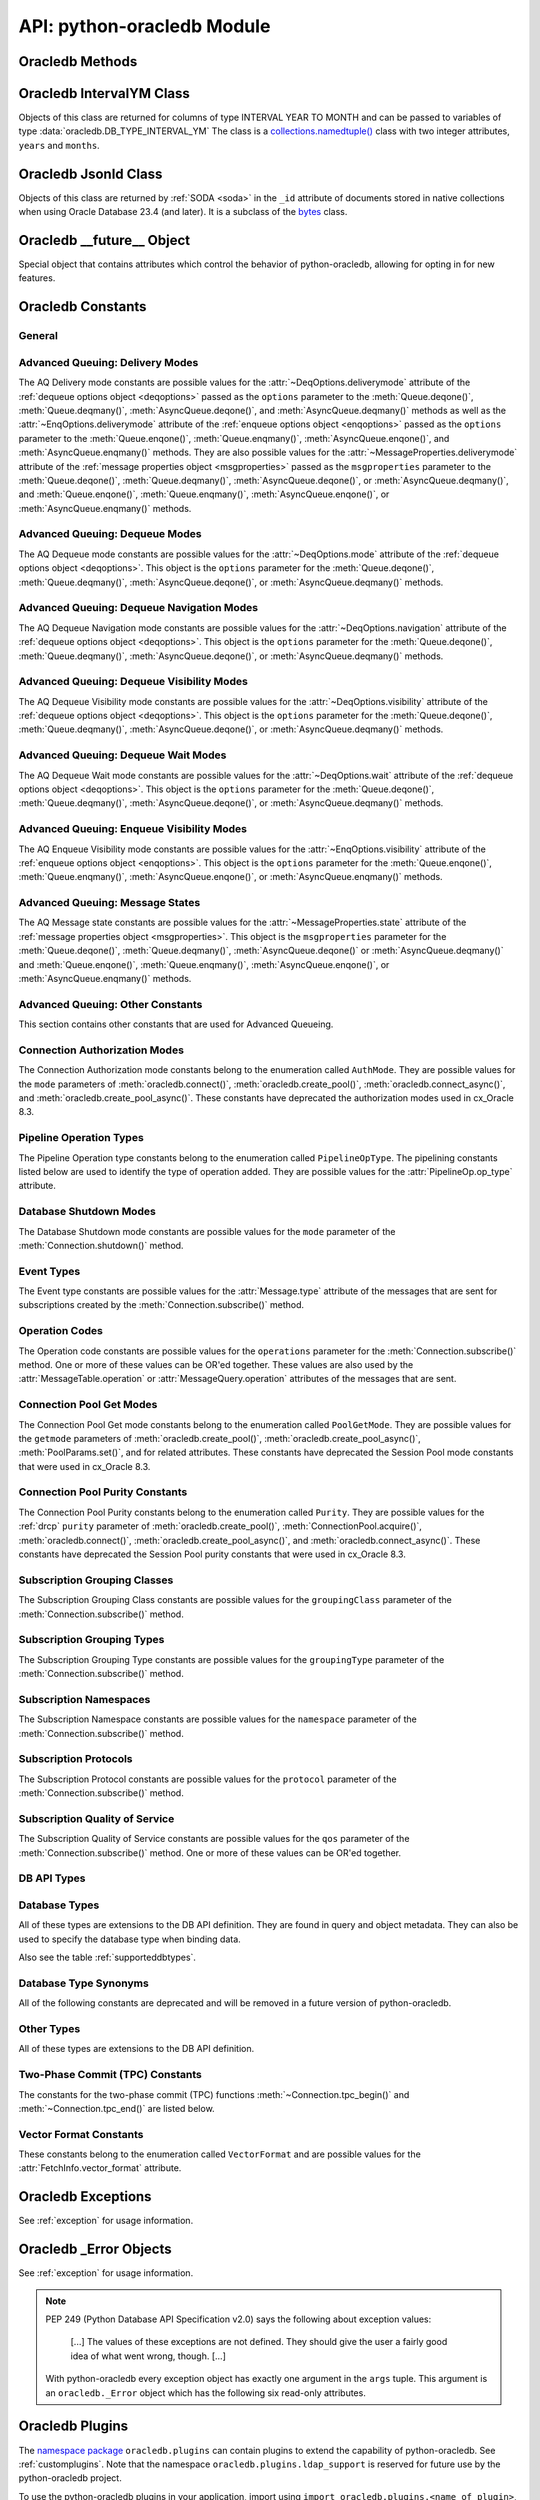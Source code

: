 .. module:: oracledb

.. _module:

****************************
API: python-oracledb Module
****************************

.. _modmeth:

Oracledb Methods
================

.. function:: Binary(string)

    Constructs an object holding a binary (long) string value.


.. function:: clientversion()

    Returns the version of the client library being used as a 5-tuple. The five
    values are the major version, minor version, update number, patch number,
    and port update number.

    .. note::

        This function can only be called when python-oracledb is in Thick
        mode. See :ref:`enablingthick`.

    If ``clientversion()`` is called when in python-oracledb Thin mode, that
    is, if :func:`oracledb.init_oracle_client()` is not called first, then an
    exception will be thrown.

    .. dbapimethodextension::

.. function:: connect(dsn=None, pool=None, pool_alias=None, conn_class=None, \
        params=None, user=None, proxy_user=None, password=None, \
        newpassword=None, wallet_password=None, access_token=None, host=None, \
        port=1521, protocol="tcp", https_proxy=None, https_proxy_port=0, \
        service_name=None, instance_name=None, sid=None, server_type=None, \
        cclass=None, purity=oracledb.PURITY_DEFAULT, expire_time=0, \
        retry_count=0, retry_delay=1, tcp_connect_timeout=20.0, \
        ssl_server_dn_match=True, ssl_server_cert_dn=None, \
        wallet_location=None, events=False, externalauth=False, \
        mode=oracledb.AUTH_MODE_DEFAULT, disable_oob=False, \
        stmtcachesize=oracledb.defaults.stmtcachesize, edition=None, \
        tag=None, matchanytag=False, config_dir=oracledb.defaults.config_dir, \
        appcontext=[], shardingkey=[], supershardingkey=[], debug_jdwp=None, \
        connection_id_prefix=None, ssl_context=None, sdu=8192, \
        pool_boundary=None, use_tcp_fast_open=False, ssl_version=None, \
        program=oracledb.defaults.program, machine=oracledb.defaults.machine, \
        terminal=oracledb.defaults.terminal, osuser=oracledb.defaults.osuser, \
        driver_name=oracledb.defaults.driver_name, use_sni=False, \
        thick_mode_dsn_passthrough=oracledb.defaults.thick_mode_dsn_passthrough, \
        extra_auth_params=None, handle=0)

    Constructor for creating a connection to the database. Returns a
    :ref:`Connection Object <connobj>`. All parameters are optional and can be
    specified as keyword parameters.  See :ref:`standaloneconnection`
    information about connections.

    Not all parameters apply to both python-oracledb Thin and :ref:`Thick
    <enablingthick>` modes.

    Some values, such as the database host name, can be specified as
    parameters, as part of the connect string, and in the params object.  If a
    ``dsn`` (data source name) parameter is passed, the python-oracledb Thick
    mode will use the string to connect, otherwise a connection string is
    internally constructed from the individual parameters and params object
    values, with the individual parameters having precedence.  In
    python-oracledb's default Thin mode, a connection string is internally used
    that contains all relevant values specified.  The precedence in Thin mode
    is that values in any ``dsn`` parameter override values passed as
    individual parameters, which themselves override values set in the
    ``params`` parameter object. Similar precedence rules also apply to other
    values.

    The ``dsn`` (data source name) parameter is an :ref:`Oracle Net Services
    Connection String <connstr>`.  It can also be a string in the format
    ``user/password@connect_string``.

    The ``pool`` parameter is expected to be a pool object.  This parameter
    was deprecated in python-oracledb 3.0.0.  Use
    :meth:`ConnectionPool.acquire()` instead since the use of this parameter
    is the equivalent of calling this method.

    The ``pool_alias`` parameter is expected to be a string which indicates the
    name of the previously created pool in the :ref:`connection pool cache
    <connpoolcache>` from which to acquire the connection. This is identical to
    calling :meth:`ConnectionPool.acquire()`. When ``pool_alias`` is used,
    ``connect()`` supports the same parameters as
    :meth:`~ConnectionPool.acquire()` and has the same behavior.

    The ``conn_class`` parameter is expected to be Connection or a subclass of
    Connection.

    The ``params`` parameter is expected to be of type :ref:`ConnectParams
    <connparam>` and contains connection parameters that will be used when
    establishing the connection. If this parameter is not specified, the
    additional keyword parameters will be used to internally create an instance
    of ConnectParams. If both the params parameter and additional keyword
    parameters are specified, the values in the keyword parameters have
    precedence. Note that if a ``dsn`` is also supplied in python-oracledb Thin
    mode, then the values of the parameters specified (if any) within the
    ``dsn`` will override the values passed as additional keyword parameters,
    which themselves override the values set in the ``params`` parameter
    object.

    The ``user`` parameter is expected to be a string which indicates the name
    of the user to connect to. This value is used in both the python-oracledb
    Thin and Thick modes.

    The ``proxy_user`` parameter is expected to be a string which indicates the
    name of the proxy user to connect to. If this value is not specified, it
    will be parsed out of user if user is in the form "user[proxy_user]". This
    value is used in both the python-oracledb Thin and Thick modes.

    The ``password`` parameter expected to be a string which indicates the
    password for the user. This value is used in both the python-oracledb Thin
    and Thick modes.

    The ``newpassword`` parameter is expected to be a string which indicates
    the new password for the user. The new password will take effect
    immediately upon a successful connection to the database. This value is
    used in both the python-oracledb Thin and Thick modes.

    The ``wallet_password`` parameter is expected to be a string which
    indicates the password to use to decrypt the PEM-encoded wallet, if it is
    encrypted. This value is only used in python-oracledb Thin mode. The
    ``wallet_password`` parameter is not needed for cwallet.sso files that are
    used in the python-oracledb Thick mode.

    The ``access_token`` parameter is expected to be a string or a 2-tuple or
    a callable. If it is a string, it specifies an Azure AD OAuth2 token used
    for Open Authorization (OAuth 2.0) token based authentication. If it is a
    2-tuple, it specifies the token and private key strings used for Oracle
    Cloud Infrastructure (OCI) Identity and Access Management (IAM) token based
    authentication. If it is a callable, it returns either a string or a
    2-tuple used for OAuth 2.0 or OCI IAM token based authentication and is
    useful when the pool needs to expand and create new connections but the
    current authentication token has expired. This value is used in both the
    python-oracledb Thin and Thick modes.

    The ``host`` parameter is expected to be a string which specifies the name
    or IP address of the machine hosting the listener, which handles the
    initial connection to the database. This value is used in both the
    python-oracledb Thin and Thick modes.

    The ``port`` parameter is expected to be an integer which indicates the
    port number on which the listener is listening. The default value is
    *1521*. This value is used in both the python-oracledb Thin and Thick
    modes.

    The ``protocol`` parameter is expected to be one of the strings *tcp* or
    *tcps* which indicates whether to use unencrypted network traffic or
    encrypted network traffic (TLS). The default value is *tcp*. This value is
    used in both the python-oracledb Thin and Thick modes.

    The ``https_proxy`` parameter is expected to be a string which indicates
    the name or IP address of a proxy host to use for tunneling secure
    connections. This value is used in both the python-oracledb Thin and Thick
    modes.

    The ``https_proxy_port`` parameter is expected to be an integer which
    indicates the port that is to be used to communicate with the proxy host.
    The default value is *0*. This value is used in both the python-oracledb
    Thin and Thick modes.

    The ``service_name`` parameter is expected to be a string which indicates
    the service name of the database. This value is used in both the
    python-oracledb Thin and Thick modes.

    The ``instance_name`` parameter is expected to be a string which indicates
    the instance name of the database. This value is used in both the
    python-oracledb Thin and Thick modes.

    The ``sid`` parameter is expected to be a string which indicates the SID of
    the database. It is recommended to use ``service_name`` instead. This value
    is used in both the python-oracledb Thin and Thick modes.

    The ``server_type`` parameter is expected to be a string that indicates the
    type of server connection that should be established. If specified, it
    should be one of *dedicated*, *shared*, or *pooled*. This value is used in
    both the python-oracledb Thin and Thick modes.

    The ``cclass`` parameter is expected to be a string that identifies the
    connection class to use for :ref:`drcp`. This value is used in both the
    python-oracledb Thin and Thick modes.

    The ``purity`` parameter is expected to be one of the
    :ref:`oracledb.PURITY_* <drcppurityconsts>` constants that identifies the
    purity to use for DRCP. This value is used in both the python-oracledb Thin
    and Thick modes.  The purity will internally default to
    :data:`~oracledb.PURITY_SELF` for pooled connections. For standalone
    connections, the purity will internally default to
    :data:`~oracledb.PURITY_NEW`.

    The ``expire_time`` parameter is expected to be an integer which indicates
    the number of minutes between the sending of keepalive probes. If this
    parameter is set to a value greater than zero it enables keepalive. This
    value is used in both the python-oracledb Thin and Thick modes. The default
    value is *0*.

    The ``retry_count`` parameter is expected to be an integer that identifies
    the number of times that a connection attempt should be retried before the
    attempt is terminated. This value is used in both the python-oracledb Thin
    and Thick modes. The default value is *0*.

    The ``retry_delay`` parameter is expected to be an integer that identifies
    the number of seconds to wait before making a new connection attempt. This
    value is used in both the python-oracledb Thin and Thick modes. The default
    value is *1*.

    The ``tcp_connect_timeout`` parameter is expected to be a float that
    indicates the maximum number of seconds to wait for establishing a
    connection to the database host. This value is used in both the
    python-oracledb Thin and Thick modes. The default value is *20.0*.

    The ``ssl_server_dn_match`` parameter is expected to be a boolean that
    indicates whether the server certificate distinguished name (DN) should be
    matched in addition to the regular certificate verification that is
    performed. Note that if the ``ssl_server_cert_dn`` parameter is not
    provided, host name matching is performed instead. This value is used in
    both the python-oracledb Thin and Thick modes. The default value is *True*.

    The ``ssl_server_cert_dn`` parameter is expected to be a string that
    indicates the distinguished name (DN) which should be matched with the
    server. This value is ignored if the ``ssl_server_dn_match`` parameter is
    not set to the value *True*. This value is used in both the python-oracledb
    Thin and Thick modes.

    The ``wallet_location`` parameter is expected to be a string that
    identifies the directory where the wallet can be found. In python-oracledb
    Thin mode, this must be the directory of the PEM-encoded wallet file,
    ewallet.pem.  In python-oracledb Thick mode, this must be the directory of
    the file, cwallet.sso. This value is used in both the python-oracledb Thin
    and Thick modes.

    The ``events`` parameter is expected to be a boolean that specifies whether
    the events mode should be enabled. This value is only used in the
    python-oracledb Thick mode and is ignored in the Thin mode. This parameter
    is needed for continuous query notification and high availability event
    notifications. The default value is *False*.

    The ``externalauth`` parameter is a boolean that specifies whether external
    authentication should be used. This value is only used in the
    python-oracledb Thick mode and is ignored in the Thin mode. The default
    value is *False*. For standalone connections, external authentication
    occurs when the ``user`` and ``password`` attributes are not used. If these
    attributes are not used, you can optionally set the ``externalauth``
    attribute to *True*, which may aid code auditing.

    If the ``mode`` parameter is specified, it must be one of the
    :ref:`connection authorization modes <connection-authorization-modes>`
    which are defined at the module level. This value is used in both the
    python-oracledb Thin and Thick modes. The default value is
    :data:`oracledb.AUTH_MODE_DEFAULT`.

    The ``disable_oob`` parameter is expected to be a boolean that indicates
    whether out-of-band breaks should be disabled. This value is only used
    in the python-oracledb Thin mode and has no effect on Windows which
    does not support this functionality. The default value is *False*.

    The ``stmtcachesize`` parameter is expected to be an integer which
    specifies the initial size of the statement cache. This value is used in
    both the python-oracledb Thin and Thick modes. The default is the value of
    :attr:`defaults.stmtcachesize`.

    The ``edition`` parameter is expected to be a string that indicates the
    edition to use for the connection. It requires Oracle Database 11.2, or
    later. This parameter cannot be used simultaneously with the ``cclass``
    parameter.

    The ``tag`` parameter is expected to be a string that identifies the type
    of connection that should be returned from a pool. This value is only used
    in the python-oracledb Thick mode and is ignored in the Thin mode.

    The ``matchanytag`` parameter is expected to be a boolean specifying
    whether any tag can be used when acquiring a connection from the pool. This
    value is only used in the python-oracledb Thick mode when acquiring a
    connection from a pool. This value is ignored in the python-oracledb Thin
    mode. The default value is *False*.

    The ``config_dir`` parameter is expected to be a string that indicates the
    directory in which :ref:`optional configuration files <optconfigfiles>` are
    found. The default is the value of :attr:`defaults.config_dir`.

    The ``appcontext`` parameter is expected to be a list of 3-tuples that
    identifies the application context used by the connection. This parameter
    should contain namespace, name, and value and each entry in the tuple
    should be a string.

    The ``shardingkey`` parameter and ``supershardingkey`` parameters, if
    specified, are expected to be a sequence of values which identifies the
    database shard to connect to. The key values can be a list of strings,
    numbers, bytes, or dates.  These values are only used in the
    python-oracledb Thick mode and are ignored in the Thin mode. See
    :ref:`connsharding`.

    The ``debug_jdwp`` parameter is expected to be a string with the format
    `host=<host>;port=<port>` that specifies the host and port of the PL/SQL
    debugger.  This allows using the Java Debug Wire Protocol (JDWP) to debug
    PL/SQL code called by python-oracledb. This value is only used in the
    python-oracledb Thin mode.  For python-oracledb Thick mode, set the
    ``ORA_DEBUG_JDWP`` environment variable which has the same syntax. For more
    information, see :ref:`applntracing`.

    The ``connection_id_prefix`` parameter is expected to be a string and is
    added to the beginning of the generated ``connection_id`` that is sent to
    the database for `tracing <https://www.oracle.com/pls/topic/lookup?
    ctx=dblatest&id=GUID-B0FC69F9-2EBC-44E8-ACB2-62FBA14ABD5C>`__.  This value
    is only used in the python-oracledb Thin mode.

    The ``ssl_context`` parameter is expected to be an `SSLContext object
    <https://docs.python.org/3/library/ssl.html#ssl-contexts>`__ which is used
    for connecting to the database using TLS.  This SSL context will be
    modified to include the private key or any certificates found in a
    separately supplied wallet.  This parameter should only be specified if
    the default SSLContext object cannot be used.  This value is only used in
    the python-oracledb Thin mode.

    The ``sdu`` parameter is expected to be an integer that returns the
    requested size of the Session Data Unit (SDU), in bytes. The value tunes
    internal buffers used for communication to the database. Bigger values can
    increase throughput for large queries or bulk data loads, but at the cost
    of higher memory use. The SDU size that will actually be used is negotiated
    down to the lower of this value and the database network SDU configuration
    value. See the `Database Net Services documentation <https://www.oracle.
    com/pls/topic/lookup?ctx=dblatest&id=GUID-86D61D6F-AD26-421A-BABA-
    77949C8A2B04>`__ for more details. This value is used in both the
    python-oracledb Thin and Thick modes. The default value is *8192* bytes.

    The ``pool_boundary`` parameter is expected to be one of the strings
    *statement* or *transaction* which indicates when pooled :ref:`DRCP <drcp>`
    or PRCP connections can be returned to the pool.  If the value is
    *statement*, then pooled DRCP or PRCP connections are implicitly released
    back to the DRCP or PRCP pool when the connection is stateless (that is,
    there are no active cursors, active transactions, temporary tables, or
    temporary LOBs).  If the value is *transaction*, then pooled DRCP or PRCP
    connections are implicitly released back to the DRCP or PRCP pool when
    either one of the methods :meth:`Connection.commit()` or
    :meth:`Connection.rollback()` are called.  This parameter requires the use
    of DRCP or PRCP with Oracle Database 23ai (or later).  See
    :ref:`implicitconnpool` for more information.  This value is used in both
    the python-oracledb Thin and Thick modes.

    The ``use_tcp_fast_open`` parameter is expected to be a boolean which
    indicates whether to use TCP Fast Open which is an `Oracle Autonomous
    Database Serverless (ADB-S) <https://docs.oracle.com/en/cloud/paas/
    autonomous-database/serverless/adbsb/connection-tcp-fast-open.html#
    GUID-34654005-DBBA-4C49-BC6D-717F9C16A17C>`__ specific feature that can
    reduce the latency in round-trips to the database after a connection has
    been established.  This feature is only available with certain versions of
    ADB-S.  This value is used in both python-oracledb Thin and Thick modes.
    The default value is *False*.

    The ``ssl_version`` parameter is expected to be one of the constants
    *ssl.TLSVersion.TLSv1_2* or *ssl.TLSVersion.TLSv1_3* which identifies the
    TLS protocol version used.  These constants are defined in the Python
    `ssl <https://docs.python.org/3/library/ssl.html>`__ module.  This
    parameter can be specified when establishing connections with the protocol
    *tcps*.  This value is used in both python-oracledb Thin and Thick modes.
    The value *ssl.TLSVersion.TLSv1_3* requires Oracle Database 23ai.  If you
    are using python-oracledb Thick mode, Oracle Client 23ai is additionally
    required.

    The ``use_sni`` parameter is expected to be a boolean which indicates
    whether to use the TLS Server Name Indication (SNI) extension to bypass the
    second TLS negotiation that would otherwise be required. This parameter is
    used in both python-oracledb Thin and Thick modes. This parameter requires
    Oracle Database 23.7. The default value is *False*. See the `Database Net
    Services documentation
    <https://www.oracle.com/pls/topic/lookup?ctx=dblatest&id=
    GUID-E98F42D0-DC9D-4B52-9C66-6DE7EC5F64D6>`__ for more details.

    The ``program`` parameter is expected to be a string which specifies the
    name of the executable program or application connected to Oracle
    Database.  This value is only used in the python-oracledb Thin mode. The
    default is the value of :attr:`defaults.program`.

    The ``machine`` parameter is expected to be a string which specifies the
    machine name of the client connecting to Oracle Database.  This value is
    only used in the python-oracledb Thin mode.  The default is the value of
    :attr:`defaults.machine`.

    The ``terminal`` parameter is expected to be a string which specifies the
    terminal identifier from which the connection originates.  This value is
    only used in the python-oracledb Thin mode.  The default is the value of
    :attr:`defaults.terminal`.

    The ``osuser`` parameter is expected to be a string which specifies the
    operating system user that initiates the database connection.  This value
    is only used in the python-oracledb Thin mode.  The default value is the
    value of :attr:`defaults.osuser`.

    The ``driver_name`` parameter is expected to be a string which specifies
    the driver used by the client to connect to Oracle Database.  This value
    is used in both the python-oracledb Thin and Thick modes.  The default is
    the value of :attr:`defaults.driver_name`.

    The ``thick_mode_dsn_passthrough`` parameter is expected to be a boolean
    which indicates whether the connect string should be passed unchanged to
    the Oracle Client libraries for parsing when using python-oracledb Thick
    mode. If this parameter is set to *False* in Thick mode, connect strings
    are parsed by python-oracledb itself and a generated connect descriptor is
    sent to the Oracle Client libraries. This value is only used in the
    python-oracledb Thick mode. The default value is the value of
    :attr:`defaults.thick_mode_dsn_passthrough`. For more information, see
    :ref:`usingconfigfiles`.

    The ``extra_auth_params`` parameter is expected to be a dictionary
    containing the configuration parameters necessary for Oracle Database
    authentication using :ref:`OCI <cloudnativeauthoci>` or :ref:`Azure
    <cloudnativeauthoauth>` cloud native authentication plugins.  This value is
    used in both the python-oracledb Thin and Thick modes. See
    :ref:`tokenauth`.

    If the ``handle`` parameter is specified, it must be of type OCISvcCtx\*
    and is only of use when embedding Python in an application (like
    PowerBuilder) which has already made the connection. The connection thus
    created should *never* be used after the source handle has been closed or
    destroyed. This value is only used in the python-oracledb Thick mode and
    is ignored in the Thin mode.  It should be used with extreme caution. The
    default value is *0*.

    .. versionchanged:: 3.0.0

        The ``pool_alias``, ``instance_name``, ``use_sni``,
        ``thick_mode_dsn_passthrough``, and ``extra_auth_params`` parameters
        were added. The ``pool`` parameter was deprecated: use
        :meth:`ConnectionPool.acquire()` instead.

    .. versionchanged:: 2.5.0

        The ``program``, ``machine``, ``terminal``, ``osuser``, and
        ``driver_name`` parameters were added. Support for ``edition`` and
        ``appcontext`` was added to python-oracledb Thin mode.

    .. versionchanged:: 2.3.0

        The default value of the ``retry_delay`` parameter was changed from 0
        seconds to 1 second. The default value of the ``tcp_connect_timeout``
        parameter was changed from 60.0 seconds to 20.0 seconds. The
        ``ssl_version`` parameter was added.

    .. versionchanged:: 2.1.0

        The ``pool_boundary`` and ``use_tcp_fast_open`` parameters were added.

    .. versionchanged:: 2.0.0

        The ``ssl_context`` and ``sdu`` parameters were added.

    .. versionchanged:: 1.4.0

        The ``connection_id_prefix`` parameter was added.

.. function:: connect_async(dsn=None, pool=None, pool_alias=None, \
        conn_class=None, params=None, user=None, proxy_user=None, \
        password=None, newpassword=None, wallet_password=None, \
        access_token=None, host=None, port=1521, protocol="tcp", \
        https_proxy=None, https_proxy_port=0, service_name=None, \
        instance_name=None, sid=None, server_type=None, cclass=None, \
        purity=oracledb.PURITY_DEFAULT, expire_time=0, retry_count=0, \
        retry_delay=1, tcp_connect_timeout=20.0, ssl_server_dn_match=True, \
        ssl_server_cert_dn=None, wallet_location=None, events=False, \
        externalauth=False, mode=oracledb.AUTH_MODE_DEFAULT, \
        disable_oob=False,  stmtcachesize=oracledb.defaults.stmtcachesize, \
        edition=None, tag=None, matchanytag=False, \
        config_dir=oracledb.defaults.config_dir, appcontext=[], \
        shardingkey=[], supershardingkey=[], debug_jdwp=None, \
        connection_id_prefix=None, ssl_context=None, sdu=8192, \
        pool_boundary=None, use_tcp_fast_open=False, ssl_version=None, \
        program=oracledb.defaults.program, machine=oracledb.defaults.machine, \
        terminal=oracledb.defaults.terminal, osuser=oracledb.defaults.osuser, \
        driver_name=oracledb.defaults.driver_name, use_sni=False, \
        thick_mode_dsn_passthrough=oracledb.defaults.thick_mode_dsn_passthrough, \
        extra_auth_params=None, handle=0)

    Constructor for creating a connection to the database. Returns an
    :ref:`AsyncConnection Object <asyncconnobj>`. All parameters are optional
    and can be specified as keyword parameters.  See
    :ref:`standaloneconnection` information about connections.

    This method can only be used in python-oracledb Thin mode.

    When connecting to Oracle Autonomous Database, use Python 3.11, or later.

    .. versionadded:: 2.0.0

    Some values, such as the database host name, can be specified as
    parameters, as part of the connect string, and in the params object.
    The precedence is that values in the ``dsn`` parameter override values
    passed as individual parameters, which themselves override values set in
    the ``params`` parameter object. Similar precedence rules also apply to
    other values.

    The ``dsn`` (data source name) parameter is an :ref:`Oracle Net Services
    Connection String <connstr>`.  It can also be a string in the format
    ``user/password@connect_string``.

    The ``pool`` parameter is expected to be an AsyncConnectionPool object.
    This parameter was deprecated in python-oracledb 3.0.0.  Use
    :meth:`AsyncConnectionPool.acquire()` instead since the
    use of this parameter is the equivalent of calling this method.

    The ``pool_alias`` parameter is expected to be a string which indicates the
    name of the previously created pool in the :ref:`connection pool cache
    <connpoolcache>` from which to acquire the connection. This is identical to
    calling :meth:`AsyncConnectionPool.acquire()`. When ``pool_alias`` is used,
    ``connect_async()`` supports the same parameters as
    :meth:`~AsyncConnectionPool.acquire()` and has the same behavior.

    The ``conn_class`` parameter is expected to be AsyncConnection or a
    subclass of AsyncConnection.

    The ``params`` parameter is expected to be of type :ref:`ConnectParams
    <connparam>` and contains connection parameters that will be used when
    establishing the connection. If this parameter is not specified, the
    additional keyword parameters will be used to create an instance of
    ConnectParams. If both the params parameter and additional keyword
    parameters are specified, the values in the keyword parameters have
    precedence. Note that if a ``dsn`` is also supplied, then the values of the
    parameters specified (if any) within the ``dsn`` will override the values
    passed as additional keyword parameters, which themselves override the
    values set in the ``params`` parameter object.

    The ``user`` parameter is expected to be a string which indicates the name
    of the user to connect to.

    The ``proxy_user`` parameter is expected to be a string which indicates the
    name of the proxy user to connect to. If this value is not specified, it
    will be parsed out of user if user is in the form "user[proxy_user]".

    The ``password`` parameter expected to be a string which indicates the
    password for the user.

    The ``newpassword`` parameter is expected to be a string which indicates
    the new password for the user. The new password will take effect
    immediately upon a successful connection to the database.

    The ``wallet_password`` parameter is expected to be a string which
    indicates the password to use to decrypt the PEM-encoded wallet, if it is
    encrypted.

    The ``access_token`` parameter is expected to be a string or a 2-tuple or
    a callable. If it is a string, it specifies an Azure AD OAuth2 token used
    for Open Authorization (OAuth 2.0) token based authentication. If it is a
    2-tuple, it specifies the token and private key strings used for Oracle
    Cloud Infrastructure (OCI) Identity and Access Management (IAM) token based
    authentication. If it is a callable, it returns either a string or a
    2-tuple used for OAuth 2.0 or OCI IAM token based authentication and is
    useful when the pool needs to expand and create new connections but the
    current authentication token has expired.

    The ``host`` parameter is expected to be a string which specifies the name
    or IP address of the machine hosting the listener, which handles the
    initial connection to the database.

    The ``port`` parameter is expected to be an integer which indicates the
    port number on which the listener is listening. The default value is
    *1521*.

    The ``protocol`` parameter is expected to be one of the strings *tcp* or
    *tcps* which indicates whether to use unencrypted network traffic or
    encrypted network traffic (TLS). The default value is *tcp*.

    The ``https_proxy`` parameter is expected to be a string which indicates
    the name or IP address of a proxy host to use for tunneling secure
    connections.

    The ``https_proxy_port`` parameter is expected to be an integer which
    indicates the port that is to be used to communicate with the proxy host.
    The default value is *0*.

    The ``service_name`` parameter is expected to be a string which indicates
    the service name of the database.

    The ``instance_name`` parameter is expected to be a string which indicates
    the instance name of the database.

    The ``sid`` parameter is expected to be a string which indicates the SID of
    the database. It is recommended to use ``service_name`` instead.

    The ``server_type`` parameter is expected to be a string that indicates the
    type of server connection that should be established. If specified, it
    should be one of *dedicated*, *shared*, or *pooled*.

    The ``cclass`` parameter is expected to be a string that identifies the
    connection class to use for :ref:`drcp`.

    The ``purity`` parameter is expected to be one of the
    :ref:`oracledb.PURITY_* <drcppurityconsts>` constants that identifies the
    purity to use for DRCP. The purity will internally default to
    :data:`~oracledb.PURITY_SELF` for pooled connections. For standalone
    connections, the purity will internally default to
    :data:`~oracledb.PURITY_NEW`.

    The ``expire_time`` parameter is expected to be an integer which indicates
    the number of minutes between the sending of keepalive probes. If this
    parameter is set to a value greater than zero it enables keepalive. The
    default value is *0*.

    The ``retry_count`` parameter is expected to be an integer that identifies
    the number of times that a connection attempt should be retried before the
    attempt is terminated. The default value is *0*.

    The ``retry_delay`` parameter is expected to be an integer that identifies
    the number of seconds to wait before making a new connection attempt. The
    default value is *1*.

    The ``tcp_connect_timeout`` parameter is expected to be a float that
    indicates the maximum number of seconds to wait for establishing a
    connection to the database host. The default value is *20.0*.

    The ``ssl_server_dn_match`` parameter is expected to be a boolean that
    indicates whether the server certificate distinguished name (DN) should be
    matched in addition to the regular certificate verification that is
    performed. Note that if the ``ssl_server_cert_dn`` parameter is not
    provided, host name matching is performed instead. The default value is
    *True*.

    The ``ssl_server_cert_dn`` parameter is expected to be a string that
    indicates the distinguished name (DN) which should be matched with the
    server. This value is ignored if the ``ssl_server_dn_match`` parameter is
    not set to the value *True*.

    The ``wallet_location`` parameter is expected to be a string that
    identifies the directory where the wallet can be found. In python-oracledb
    Thin mode, this must be the directory of the PEM-encoded wallet file,
    ewallet.pem.

    The ``events`` parameter is ignored in the python-oracledb Thin mode.

    The ``externalauth`` parameter is ignored in the python-oracledb Thin mode.

    If the ``mode`` parameter is specified, it must be one of the
    :ref:`connection authorization modes <connection-authorization-modes>`
    which are defined at the module level. The default value is
    :data:`oracledb.AUTH_MODE_DEFAULT`.

    The ``disable_oob`` parameter is expected to be a boolean that indicates
    whether out-of-band breaks should be disabled. This value has no effect on
    Windows which does not support this functionality. The default value is
    *False*.

    The ``stmtcachesize`` parameter is expected to be an integer which
    specifies the initial size of the statement cache. The default is the
    value of :attr:`defaults.stmtcachesize`.

    The ``tag`` parameter is ignored in the python-oracledb Thin mode.

    The ``matchanytag`` parameter is ignored in the python-oracledb Thin mode.

    The ``config_dir`` parameter is expected to be a string that indicates the
    directory in which :ref:`optional configuration files <optconfigfiles>` are
    found. The default is the value of :attr:`defaults.config_dir`.

    The ``appcontext`` parameter is expected to be a list of 3-tuples that
    identifies the application context used by the connection. This parameter
    should contain namespace, name, and value and each entry in the tuple
    should be a string.

    The ``shardingkey`` parameter and ``supershardingkey`` parameters are
    ignored in the python-oracledb Thin mode.

    The ``debug_jdwp`` parameter is expected to be a string with the format
    `host=<host>;port=<port>` that specifies the host and port of the PL/SQL
    debugger.  This allows using the Java Debug Wire Protocol (JDWP) to debug
    PL/SQL code called by python-oracledb.

    The ``connection_id_prefix`` parameter is expected to be a string and is
    added to the beginning of the generated ``connection_id`` that is sent to
    the database for `tracing <https://www.oracle.com/pls/topic/lookup?
    ctx=dblatest&id=GUID-B0FC69F9-2EBC-44E8-ACB2-62FBA14ABD5C>`__.

    The ``ssl_context`` parameter is expected to be an SSLContext object used
    for connecting to the database using TLS.  This SSL context will be
    modified to include the private key or any certificates found in a
    separately supplied wallet. This parameter should only be specified if
    the default SSLContext object cannot be used.

    The ``sdu`` parameter is expected to be an integer that returns the
    requested size of the Session Data Unit (SDU), in bytes. The value tunes
    internal buffers used for communication to the database. Bigger values can
    increase throughput for large queries or bulk data loads, but at the cost
    of higher memory use. The SDU size that will actually be used is negotiated
    down to the lower of this value and the database network SDU configuration
    value. See the `Database Net Services documentation <https://www.oracle.
    com/pls/topic/lookup?ctx=dblatest&id=GUID-86D61D6F-AD26-421A-BABA-
    77949C8A2B04>`__ for more details. The default value is *8192* bytes.

    The ``pool_boundary`` parameter is expected to be one of the strings
    *statement* or *transaction* which indicates when pooled :ref:`DRCP <drcp>`
    or PRCP connections can be returned to the pool.  If the value is
    *statement*, then pooled DRCP or PRCP connections are implicitly released
    back to the DRCP or PRCP pool when the connection is stateless (that is,
    there are no active cursors, active transactions, temporary tables, or
    temporary LOBs).  If the value is *transaction*, then pooled DRCP or PRCP
    connections are implicitly released back to the DRCP or PRCP pool when
    either one of the methods :meth:`AsyncConnection.commit()` or
    :meth:`AsyncConnection.rollback()` are called.  This parameter requires the
    use of DRCP or PRCP with Oracle Database 23ai (or later).  See
    :ref:`implicitconnpool` for more information.  This value is used in both
    the python-oracledb Thin and Thick modes.

    The ``use_tcp_fast_open`` parameter is expected to be a boolean which
    indicates whether to use TCP Fast Open which is an `Oracle Autonomous
    Database Serverless (ADB-S) <https://docs.oracle.com/en/cloud/paas/
    autonomous-database/serverless/adbsb/connection-tcp-fast-open.html#
    GUID-34654005-DBBA-4C49-BC6D-717F9C16A17C>`__ specific feature that can
    reduce the latency in round-trips to the database after a connection has
    been established.  This feature is only available with certain versions of
    ADB-S.  This value is used in both python-oracledb Thin and Thick modes.
    The default value is *False*.

    The ``ssl_version`` parameter is expected to be one of the constants
    *ssl.TLSVersion.TLSv1_2* or *ssl.TLSVersion.TLSv1_3* which identifies the
    TLS protocol version used.  These constants are defined in the Python
    `ssl <https://docs.python.org/3/library/ssl.html>`__ module.  This
    parameter can be specified when establishing connections with the protocol
    *tcps*.  This value is used in both python-oracledb Thin and Thick modes.
    The value *ssl.TLSVersion.TLSv1_3* requires Oracle Database 23ai.  If you
    are using python-oracledb Thick mode, Oracle Client 23ai is additionally
    required.

    The ``use_sni`` parameter is expected to be a boolean which indicates
    whether to use the TLS Server Name Indication (SNI) extension to bypass the
    second TLS negotiation that would otherwise be required. This parameter is
    used in both python-oracledb Thin and Thick modes. This parameter requires
    Oracle Database 23.7. The default value is *False*. See the `Database Net
    Services documentation
    <https://www.oracle.com/pls/topic/lookup?ctx=dblatest&id=
    GUID-E98F42D0-DC9D-4B52-9C66-6DE7EC5F64D6>`__ for more details.

    The ``program`` parameter is expected to be a string which specifies the
    name of the executable program or application connected to Oracle
    Database.  This value is only used in the python-oracledb Thin mode. The
    default is the value of :attr:`defaults.program`.

    The ``machine`` parameter is expected to be a string which specifies the
    machine name of the client connecting to Oracle Database.  This value is
    only used in the python-oracledb Thin mode.  The default is the value of
    :attr:`defaults.machine`.

    The ``terminal`` parameter is expected to be a string which specifies the
    terminal identifier from which the connection originates.  This value is
    only used in the python-oracledb Thin mode.  The default is the value of
    :attr:`defaults.terminal`.

    The ``osuser`` parameter is expected to be a string which specifies the
    operating system user that initiates the database connection.  This value
    is only used in the python-oracledb Thin mode.  The default value is the
    value of :attr:`defaults.osuser`.

    The ``driver_name`` parameter is expected to be a string which specifies
    the driver used by the client to connect to Oracle Database.  This value
    is used in both the python-oracledb Thin and Thick modes.  The default is
    the value of :attr:`defaults.driver_name`.

    The ``extra_auth_params`` parameter is expected to be a dictionary
    containing the configuration parameters necessary for Oracle Database
    authentication using :ref:`OCI <cloudnativeauthoci>` or :ref:`Azure
    <cloudnativeauthoauth>` cloud native authentication plugins.
    This value is used in both the python-oracledb Thin and Thick modes. See
    :ref:`tokenauth`.

    The ``thick_mode_dsn_passthrough`` and ``handle`` parameters are ignored in
    python-oracledb Thin mode.

    .. versionchanged:: 3.0.0

        The ``pool_alias``, ``instance_name``, ``use_sni``,
        ``thick_mode_dsn_passthrough``, and ``extra_auth_params`` parameters
        were added. The ``pool`` parameter was deprecated: use
        :meth:`AsyncConnectionPool.acquire()` instead.

    .. versionchanged:: 2.5.0

        The ``program``, ``machine``, ``terminal``, ``osuser``, and
        ``driver_name`` parameters were added. Support for ``edition`` and
        ``appcontext`` was added.

    .. versionchanged:: 2.3.0

        The default value of the ``retry_delay`` parameter was changed from 0
        seconds to 1 second. The default value of the ``tcp_connect_timeout``
        parameter was changed from 60.0 seconds to 20.0 seconds. The
        ``ssl_version`` parameter was added.

    .. versionchanged:: 2.1.0

        The ``pool_boundary`` and ``use_tcp_fast_open`` parameters were added.

    .. versionchanged:: 2.0.0

        The ``ssl_context`` and ``sdu`` parameters were added.

    .. versionchanged:: 1.4.0

        The ``connection_id_prefix`` parameter was added.

.. function:: ConnectParams(user=None, proxy_user=None, password=None, \
        newpassword=None, wallet_password=None, access_token=None, host=None, \
        port=1521, protocol="tcp", https_proxy=None, https_proxy_port=0, \
        service_name=None, instance_name=None, sid=None, server_type=None, \
        cclass=None, purity=oracledb.PURITY_DEFAULT, expire_time=0, \
        retry_count=0, retry_delay=1, tcp_connect_timeout=20.0, \
        ssl_server_dn_match=True, ssl_server_cert_dn=None, \
        wallet_location=None, events=False, externalauth=False, \
        mode=oracledb.AUTH_MODE_DEFAULT, disable_oob=False, \
        stmtcachesize=oracledb.defaults.stmtcachesize, edition=None, \
        tag=None, matchanytag=False, config_dir=oracledb.defaults.config_dir, \
        appcontext=[], shardingkey=[], supershardingkey=[], debug_jdwp=None, \
        connection_id_prefix=None, ssl_context=None, sdu=8192, \
        pool_boundary=None, use_tcp_fast_open=False, ssl_version=None, \
        program=oracledb.defaults.program, machine=oracledb.defaults.machine, \
        terminal=oracledb.defaults.terminal, osuser=oracledb.defaults.osuser, \
        driver_name=oracledb.defaults.driver_name, use_sni=False, \
        thick_mode_dsn_passthrough=oracledb.defaults.thick_mode_dsn_passthrough, \
        extra_auth_params=None, handle=0)

    Contains all the parameters that can be used to establish a connection to
    the database.

    Creates and returns a :ref:`ConnectParams Object <connparam>`. The object
    can be passed to :meth:`oracledb.connect()`.

    All the parameters are optional.

    The ``user`` parameter is expected to be a string which indicates the name
    of the user to connect to. This value is used in both the python-oracledb
    Thin and :ref:`Thick <enablingthick>` modes.

    The ``proxy_user`` parameter is expected to be a string which indicates the
    name of the proxy user to connect to. If this value is not specified, it
    will be parsed out of user if user is in the form "user[proxy_user]". This
    value is used in both the python-oracledb Thin and Thick modes.

    The ``password`` parameter expected to be a string which indicates the
    password for the user. This value is used in both the python-oracledb Thin
    and Thick modes.

    The ``newpassword`` parameter is expected to be a string which indicates
    the new password for the user. The new password will take effect
    immediately upon a successful connection to the database. This value is
    used in both the python-oracledb Thin and Thick modes.

    The ``wallet_password`` parameter is expected to be a string which
    indicates the password to use to decrypt the PEM-encoded wallet, if it is
    encrypted. This value is only used in python-oracledb Thin mode. The
    ``wallet_password`` parameter is not needed for cwallet.sso files that are
    used in the python-oracledb Thick mode.

    The ``access_token`` parameter is expected to be a string or a 2-tuple or
    a callable. If it is a string, it specifies an Azure AD OAuth2 token used
    for Open Authorization (OAuth 2.0) token based authentication. If it is a
    2-tuple, it specifies the token and private key strings used for Oracle
    Cloud Infrastructure (OCI) Identity and Access Management (IAM) token based
    authentication. If it is a callable, it returns either a string or a
    2-tuple used for OAuth 2.0 or OCI IAM token based authentication and is
    useful when the pool needs to expand and create new connections but the
    current authentication token has expired. This value is used in both the
    python-oracledb Thin and Thick modes.

    The ``host`` parameter is expected to be a string which specifies the name
    or IP address of the machine hosting the listener, which handles the
    initial connection to the database. This value is used in both the
    python-oracledb Thin and Thick modes.

    The ``port`` parameter is expected to be an integer which indicates the
    port number on which the listener is listening. The default value is
    *1521*. This value is used in both the python-oracledb Thin and Thick
    modes.

    The ``protocol`` parameter is expected to be one of the strings *tcp* or
    *tcps* which indicates whether to use unencrypted network traffic or
    encrypted network traffic (TLS). The default value is *tcp*. This value is
    used in both the python-oracledb Thin and Thick modes.

    The ``https_proxy`` parameter is expected to be a string which indicates
    the name or IP address of a proxy host to use for tunneling secure
    connections. This value is used in both the python-oracledb Thin and Thick
    modes.

    The ``https_proxy_port`` parameter is expected to be an integer which
    indicates the port that is to be used to communicate with the proxy host.
    The default value is *0*. This value is used in both the python-oracledb Thin
    and Thick modes.

    The ``service_name`` parameter is expected to be a string which indicates
    the service name of the database. This value is used in both the
    python-oracledb Thin and Thick modes.

    The ``instance_name`` parameter is expected to be a string which indicates
    the instance name of the database. This value is used in both the
    python-oracledb Thin and Thick modes.

    The ``sid`` parameter is expected to be a string which indicates the SID of
    the database. It is recommended to use ``service_name`` instead. This value
    is used in both the python-oracledb Thin and Thick modes.

    The ``server_type`` parameter is expected to be a string that indicates the
    type of server connection that should be established. If specified, it
    should be one of *dedicated*, *shared*, or *pooled*. This value is used in
    both the python-oracledb Thin and Thick modes.

    The ``cclass`` parameter is expected to be a string that identifies the
    connection class to use for :ref:`drcp`. This value is used in both the
    python-oracledb Thin and Thick modes.

    The ``purity`` parameter is expected to be one of the
    :ref:`oracledb.PURITY_* <drcppurityconsts>` constants that identifies the
    purity to use for DRCP. This value is used in both the python-oracledb Thin
    and Thick modes.  The purity will internally default to
    :data:`~oracledb.PURITY_SELF` for pooled connections . For standalone
    connections, the purity will internally default to
    :data:`~oracledb.PURITY_NEW`.

    The ``expire_time`` parameter is expected to be an integer which indicates
    the number of minutes between the sending of keepalive probes. If this
    parameter is set to a value greater than zero it enables keepalive. This
    value is used in both the python-oracledb Thin and Thick modes. The default
    value is *0*.

    The ``retry_count`` parameter is expected to be an integer that identifies
    the number of times that a connection attempt should be retried before the
    attempt is terminated. This value is used in both the python-oracledb Thin
    and Thick modes. The default value is *0*.

    The ``retry_delay`` parameter is expected to be an integer that identifies
    the number of seconds to wait before making a new connection attempt. This
    value is used in both the python-oracledb Thin and Thick modes. The default
    value is *1*.

    The ``tcp_connect_timeout`` parameter is expected to be a float that
    indicates the maximum number of seconds to wait for establishing a
    connection to the database host. This value is used in both the
    python-oracledb Thin and Thick modes. The default value is *20.0*.

    The ``ssl_server_dn_match`` parameter is expected to be a boolean that
    indicates whether the server certificate distinguished name (DN) should be
    matched in addition to the regular certificate verification that is
    performed. Note that if the ``ssl_server_cert_dn`` parameter is not
    provided, host name matching is performed instead. This value is used in
    both the python-oracledb Thin and Thick modes. The default value is *True*.

    The ``ssl_server_cert_dn`` parameter is expected to be a string that
    indicates the distinguished name (DN) which should be matched with the
    server. This value is ignored if the ``ssl_server_dn_match`` parameter is
    not set to the value *True*. This value is used in both the python-oracledb
    Thin and Thick modes.

    The ``wallet_location`` parameter is expected to be a string that
    identifies the directory where the wallet can be found. In python-oracledb
    Thin mode, this must be the directory of the PEM-encoded wallet file,
    ewallet.pem.  In python-oracledb Thick mode, this must be the directory of
    the file, cwallet.sso. This value is used in both the python-oracledb Thin
    and Thick modes.

    The ``events`` parameter is expected to be a boolean that specifies whether
    the events mode should be enabled. This value is only used in the
    python-oracledb Thick mode. This parameter is needed for continuous
    query notification and high availability event notifications. The default
    value is *False*.

    The ``externalauth`` parameter is a boolean that specifies whether external
    authentication should be used. This value is only used in the
    python-oracledb Thick mode. The default value is *False*. For standalone
    connections, external authentication occurs when the ``user`` and
    ``password`` attributes are not used. If these attributes are not used, you
    can optionally set the ``externalauth`` attribute to *True*, which may aid
    code auditing.

    The ``mode`` parameter is expected to be an integer that identifies the
    authorization mode to use. This value is used in both the python-oracledb
    Thin and Thick modes.The default value is
    :data:`oracledb.AUTH_MODE_DEFAULT`.

    The ``disable_oob`` parameter is expected to be a boolean that indicates
    whether out-of-band breaks should be disabled. This value is only used
    in the python-oracledb Thin mode and has no effect on Windows which
    does not support this functionality. The default value is *False*.

    The ``stmtcachesize`` parameter is expected to be an integer that
    identifies the initial size of the statement cache. This value is used in
    both the python-oracledb Thin and Thick modes. The default is the value of
    :attr:`defaults.stmtcachesize`.

    The ``edition`` parameter is expected to be a string that indicates the
    edition to use for the connection. It requires Oracle Database 11.2, or
    later. This parameter cannot be used simultaneously with the ``cclass``
    parameter.

    The ``tag`` parameter is expected to be a string that identifies the type of
    connection that should be returned from a pool. This value is only used
    in the python-oracledb Thick mode.

    The ``matchanytag`` parameter is expected to be a boolean specifying
    whether any tag can be used when acquiring a connection from the pool. This
    value is only used in the python-oracledb Thick mode when acquiring a
    connection from a pool. The default value is *False*.

    The ``config_dir`` parameter is expected to be a string that indicates the
    directory in which the :ref:`tnsnames.ora <optnetfiles>` configuration file
    is located.

    The ``appcontext`` parameter is expected to be a list of 3-tuples that
    identifies the application context used by the connection. This parameter
    should contain namespace, name, and value and each entry in the tuple
    should be a string.

    The ``shardingkey`` parameter and ``supershardingkey`` parameters, if
    specified, are expected to be a sequence of values which identifies the
    database shard to connect to. The key values can be a list of strings,
    numbers, bytes, or dates.  These values are only used in the
    python-oracledb Thick mode and are ignored in the Thin mode.  See
    :ref:`connsharding`.

    The ``debug_jdwp`` parameter is expected to be a string with the format
    `host=<host>;port=<port>` that specifies the host and port of the PL/SQL
    debugger.  This allows using the Java Debug Wire Protocol (JDWP) to debug
    PL/SQL code invoked by python-oracledb. This value is only used in the
    python-oracledb Thin mode.  For python-oracledb Thick mode, set the
    ``ORA_DEBUG_JDWP`` environment variable which has the same syntax. For more
    information, see :ref:`applntracing`.

    The ``connection_id_prefix`` parameter is expected to be a string and is
    added to the beginning of the generated ``connection_id`` that is sent to
    the database for `tracing <https://www.oracle.com/pls/topic/lookup?
    ctx=dblatest&id=GUID-B0FC69F9-2EBC-44E8-ACB2-62FBA14ABD5C>`__.  This value
    is only used in the python-oracledb Thin mode.

    The ``ssl_context`` parameter is expected to be an `SSLContext object
    <https://docs.python.org/3/library/ssl.html#ssl-contexts>`__ which is used
    for connecting to the database using TLS.  This SSL context will be
    modified to include the private key or any certificates found in a
    separately supplied wallet.  This parameter should only be specified if
    the default SSLContext object cannot be used.  This value is only used in
    the python-oracledb Thin mode.

    The ``sdu`` parameter is expected to be an integer that returns the
    requested size of the Session Data Unit (SDU), in bytes. The value tunes
    internal buffers used for communication to the database. Bigger values can
    increase throughput for large queries or bulk data loads, but at the cost
    of higher memory use. The SDU size that will actually be used is negotiated
    down to the lower of this value and the database network SDU configuration
    value. See the `Database Net Services documentation <https://www.oracle.
    com/pls/topic/lookup?ctx=dblatest&id=GUID-86D61D6F-AD26-421A-BABA-
    77949C8A2B04>`__ for more details. This value is used in both the
    python-oracledb Thin and Thick modes. The default value is *8192* bytes.

    The ``pool_boundary`` parameter is expected to be one of the strings
    *statement* or *transaction* which indicates when pooled :ref:`DRCP <drcp>`
    or PRCP connections can be returned to the pool.  If the value is
    *statement*, then pooled DRCP or PRCP connections are implicitly released
    back to the DRCP or PRCP pool when the connection is stateless (that is,
    there are no active cursors, active transactions, temporary tables, or
    temporary LOBs).  If the value is *transaction*, then pooled DRCP or PRCP
    connections are implicitly released back to the DRCP or PRCP pool when
    either one of the methods :meth:`Connection.commit()` or
    :meth:`Connection.rollback()` are called.  This parameter requires the use
    of DRCP or PRCP with Oracle Database 23ai (or later).  See
    :ref:`implicitconnpool` for more information.  This value is used in both
    the python-oracledb Thin and Thick modes.

    The ``use_tcp_fast_open`` parameter is expected to be a boolean which
    indicates whether to use TCP Fast Open which is an `Oracle Autonomous
    Database Serverless (ADB-S) <https://docs.oracle.com/en/cloud/paas/
    autonomous-database/serverless/adbsb/connection-tcp-fast-open.html#
    GUID-34654005-DBBA-4C49-BC6D-717F9C16A17C>`__ specific feature that can
    reduce the latency in round-trips to the database after a connection has
    been established.  This feature is only available with certain versions of
    ADB-S.  This value is used in both python-oracledb Thin and Thick modes.
    The default value is *False*.

    The ``ssl_version`` parameter is expected to be one of the constants
    *ssl.TLSVersion.TLSv1_2* or *ssl.TLSVersion.TLSv1_3* which identifies the
    TLS protocol version used.  These constants are defined in the Python
    `ssl <https://docs.python.org/3/library/ssl.html>`__ module.  This
    parameter can be specified when establishing connections with the protocol
    "tcps".  This value is used in both python-oracledb Thin and Thick modes.
    The value *ssl.TLSVersion.TLSv1_3* requires Oracle Database 23ai.  If you
    are using python-oracledb Thick mode, Oracle Client 23ai is additionally
    required.

    The ``use_sni`` parameter is expected to be a boolean which indicates
    whether to use the TLS Server Name Indication (SNI) extension to bypass the
    second TLS negotiation that would otherwise be required. This parameter is
    used in both python-oracledb Thin and Thick modes. This parameter requires
    Oracle Database 23.7. The default value is *False*. See the `Database Net
    Services documentation
    <https://www.oracle.com/pls/topic/lookup?ctx=dblatest&id=
    GUID-E98F42D0-DC9D-4B52-9C66-6DE7EC5F64D6>`__ for more details.

    The ``program`` parameter is expected to be a string which specifies the
    name of the executable program or application connected to Oracle
    Database.  This value is only used in the python-oracledb Thin mode. The
    default is the value of :attr:`defaults.program`.

    The ``machine`` parameter is expected to be a string which specifies the
    machine name of the client connecting to Oracle Database.  This value is
    only used in the python-oracledb Thin mode.  The default is the value of
    :attr:`defaults.machine`.

    The ``terminal`` parameter is expected to be a string which specifies the
    terminal identifier from which the connection originates.  This value is
    only used in the python-oracledb Thin mode.  The default is the value of
    :attr:`defaults.terminal`.

    The ``osuser`` parameter is expected to be a string which specifies the
    operating system user that initiates the database connection.  This value
    is only used in the python-oracledb Thin mode.  The default value is the
    value of :attr:`defaults.osuser`.

    The ``driver_name`` parameter is expected to be a string which specifies
    the driver used by the client to connect to Oracle Database.  This value
    is used in both the python-oracledb Thin and Thick modes.  The default is
    the value of :attr:`defaults.driver_name`.

    The ``thick_mode_dsn_passthrough`` parameter is expected to be a boolean
    which indicates whether the connect string should be passed unchanged to
    the Oracle Client libraries for parsing when using python-oracledb Thick
    mode. If this parameter is set to *False* in Thick mode, connect strings
    are parsed by python-oracledb itself and a generated connect descriptor is
    sent to the Oracle Client libraries. This value is only used in the
    python-oracledb Thick mode. The default value is the value of
    :attr:`defaults.thick_mode_dsn_passthrough`. For more information, see
    :ref:`usingconfigfiles`.

    The ``extra_auth_params`` parameter is expected to be a dictionary
    containing the configuration parameters necessary for Oracle Database
    authentication using :ref:`OCI <cloudnativeauthoci>` or :ref:`Azure
    <cloudnativeauthoauth>` cloud native authentication plugins.  This value is
    used in both the python-oracledb Thin and Thick modes. See
    :ref:`tokenauth`.

    The ``handle`` parameter is expected to be an integer which represents a
    pointer to a valid service context handle. This value is only used in the
    python-oracledb Thick mode.  It should be used with extreme caution. The
    default value is *0*.

    .. versionchanged:: 3.0.0

        The ``instance_name``, ``use_sni``, ``thick_mode_dsn_passthrough`` and
        ``extra_auth_params`` parameters were added.

    .. versionchanged:: 2.5.0

        The ``program``, ``machine``, ``terminal``, ``osuser``, and
        ``driver_name`` parameters were added. Support for ``edition`` and
        ``appcontext`` was added to python-oracledb Thin mode.

    .. versionchanged:: 2.3.0

        The default value of the ``retry_delay`` parameter was changed from 0
        seconds to 1 second. The default value of the ``tcp_connect_timeout``
        parameter was changed from 60.0 seconds to 20.0 seconds. The
        ``ssl_version`` parameter was added.

    .. versionchanged:: 2.1.0

        The ``pool_boundary`` and ``use_tcp_fast_open`` parameters were added.

    .. versionchanged:: 2.0.0

        The ``ssl_context`` and ``sdu`` parameters were added.

    .. versionchanged:: 1.4.0

        The ``connection_id_prefix`` parameter was added.

.. function:: create_pipeline()

    Creates a :ref:`pipeline object <pipelineobjs>` which can be used to
    process a set of operations against a database.

    .. versionadded:: 2.4.0

.. function:: create_pool(dsn=None, pool_class=oracledb.ConnectionPool, \
        pool_alias=None, params=None, min=1, max=2, increment=1, \
        connectiontype=oracledb.Connection, \
        getmode=oracledb.POOL_GETMODE_WAIT, homogeneous=True, timeout=0, \
        wait_timeout=0, max_lifetime_session=0, session_callback=None, \
        max_sessions_per_shard=0, soda_metadata_cache=False, ping_interval=60, \
        ping_timeout=5000, user=None, proxy_user=None, password=None, \
        newpassword=None, wallet_password=None, access_token=None, host=None, \
        port=1521, protocol="tcp", https_proxy=None, https_proxy_port=0, \
        service_name=None, instance_name=None, sid=None, server_type=None, \
        cclass=None, purity=oracledb.PURITY_DEFAULT, expire_time=0, \
        retry_count=0, retry_delay=1, tcp_connect_timeout=20.0, \
        ssl_server_dn_match=True, ssl_server_cert_dn=None, \
        wallet_location=None, events=False, externalauth=False, \
        mode=oracledb.AUTH_MODE_DEFAULT, disable_oob=False, \
        stmtcachesize=oracledb.defaults.stmtcachesize, edition=None, \
        tag=None, matchanytag=False, config_dir=oracledb.defaults.config_dir, \
        appcontext=[], shardingkey=[], supershardingkey=[], debug_jdwp=None, \
        connection_id_prefix=None, ssl_context=None, sdu=8192, \
        pool_boundary=None, use_tcp_fast_open=False, ssl_version=None, \
        program=oracledb.defaults.program, machine=oracledb.defaults.machine, \
        terminal=oracledb.defaults.terminal, osuser=oracledb.defaults.osuser, \
        driver_name=oracledb.defaults.driver_name, use_sni=False, \
        thick_mode_dsn_passthrough=oracledb.defaults.thick_mode_dsn_passthrough, \
        extra_auth_params=None, handle=0)

    Creates a connection pool with the supplied parameters and returns the
    :ref:`ConnectionPool object <connpool>` for the pool.  See :ref:`Connection
    pooling <connpooling>` for more information.

    This function is the equivalent of the ``cx_Oracle.SessionPool()``
    function.  The use of ``SessionPool()`` has been deprecated in
    python-oracledb.

    Not all parameters apply to both python-oracledb Thin and :ref:`Thick
    <enablingthick>` modes.

    Some values, such as the database host name, can be specified as
    parameters, as part of the connect string, and in the params object.  If a
    ``dsn`` (data source name) parameter is passed, the python-oracledb Thick
    mode will use the string to connect, otherwise a connection string is
    internally constructed from the individual parameters and params object
    values, with the individual parameters having precedence.  In
    python-oracledb's default Thin mode, a connection string is internally used
    that contains all relevant values specified.  The precedence in Thin mode
    is that values in any ``dsn`` parameter override values passed as
    individual parameters, which themselves override values set in the
    ``params`` parameter object. Similar precedence rules also apply to other
    values.

    Python-oracledb connection pools must be created, used and closed within
    the same process. Sharing pools or connections across processes has
    unpredictable behavior.  Using connection pools in multi-threaded
    architectures is supported.  Multi-process architectures that cannot be
    converted to threading may get some benefit from :ref:`drcp`.

    In python-oracledb Thick mode, connection pooling is handled by Oracle's
    `Session pooling <https://www.oracle.com/pls/topic/lookup?
    ctx=dblatest&id=GUID-F9662FFB-EAEF-495C-96FC-49C6D1D9625C>`__ technology.
    This allows python-oracledb applications to support features like
    `Application Continuity <https://www.oracle.com/pls/topic/lookup?
    ctx=dblatest&id=GUID-A8DD9422-2F82-42A9-9555-134296416E8F>`__.

    The ``user``, ``password``, and ``dsn`` parameters are the same as for
    :meth:`oracledb.connect()`.

    The ``pool_class`` parameter is expected to be a
    :ref:`ConnectionPool Object <connpool>` or a subclass of ConnectionPool.

    The ``pool_alias`` parameter is expected to be a string representing the
    name used to store and reference the pool in the python-oracledb connection
    pool cache. If this parameter is not specified, then the pool will not be
    added to the cache. The value of this parameter can be used with the
    :meth:`oracledb.get_pool()` and :meth:`oracledb.connect()` methods to
    access the pool.  See :ref:`connpoolcache`.

    The ``params`` parameter is expected to be of type :ref:`PoolParams
    <poolparam>` and contains parameters that are used to create the pool.
    If this parameter is not specified, the additional keyword parameters will
    be used to create an instance of PoolParams. If both the params parameter
    and additional keyword parameters are specified, the values in the keyword
    parameters have precedence. Note that if a ``dsn`` is also supplied, then
    in the python-oracledb Thin mode, the values of the parameters specified
    (if any) within the ``dsn`` will override the values passed as additional
    keyword parameters, which themselves override the values set in the
    ``params`` parameter object.

    The ``min``, ``max`` and ``increment`` parameters control pool growth
    behavior. A fixed pool size where ``min`` equals ``max`` is
    :ref:`recommended <connpoolsize>` to help prevent connection storms and to
    help overall system stability. The ``min`` parameter is the number of
    connections opened when the pool is created. The default value of the
    ``min`` parameter is *1*. The ``increment`` parameter is the number of
    connections that are opened whenever a connection request exceeds the
    number of currently open connections. The default value of the
    ``increment`` parameter is *1*.  The ``max`` parameter is the maximum number
    of connections that can be open in the connection pool. The default value
    of the ``max`` parameter is *2*.

    If the ``connectiontype`` parameter is specified, all calls to
    :meth:`ConnectionPool.acquire()` will create connection objects of that
    type, rather than the base type defined at the module level.

    The ``getmode`` parameter determines the behavior of
    :meth:`ConnectionPool.acquire()`.  One of the constants
    :data:`oracledb.POOL_GETMODE_WAIT`, :data:`oracledb.POOL_GETMODE_NOWAIT`,
    :data:`oracledb.POOL_GETMODE_FORCEGET`, or
    :data:`oracledb.POOL_GETMODE_TIMEDWAIT`. The default value is
    :data:`oracledb.POOL_GETMODE_WAIT`.

    The ``homogeneous`` parameter is a boolean that indicates whether the
    connections are homogeneous (same user) or heterogeneous (multiple
    users). The default value is *True*.

    The ``timeout`` parameter is the length of time (in seconds) that a
    connection may remain idle in the pool before it is terminated. This
    applies only when the pool has more than ``min`` connections open, allowing
    it to shrink to the specified minimum size. The default value is *0*
    seconds. A value of *0* means there is no limit.

    The ``wait_timeout`` parameter is the length of time (in milliseconds) that
    a caller should wait when acquiring a connection from the pool with
    ``getmode`` set to :data:`oracledb.POOL_GETMODE_TIMEDWAIT`. The default
    value is *0* milliseconds.

    The ``max_lifetime_session`` parameter is the length of time (in seconds)
    that a pooled connection may exist since first being created. The default
    value is *0*. A value of *0* means that there is no limit. Connections
    become candidates for termination when they are acquired or released back
    to the pool and have existed for longer than ``max_lifetime_session``
    seconds. In python-oracledb Thick mode, Oracle Client libraries 12.1 or
    later must be used and, prior to Oracle Client 21, cleanup only occurs when
    the pool is accessed.

    The ``session_callback`` parameter is a callable that is invoked when a
    connection is returned from the pool for the first time, or when the
    connection tag differs from the one requested.

    The ``max_sessions_per_shard`` parameter is the maximum number of
    connections that may be associated with a particular shard. This value is
    only used in the python-oracledb Thick mode and is ignored in the
    python-oracledb Thin mode. The default value is *0*.

    The ``soda_metadata_cache`` parameter is a boolean that indicates whether
    or not the SODA metadata cache should be enabled. This value is only used
    in the python-oracledb Thick mode and is ignored in the python-oracledb
    Thin mode. The default value is *False*.

    The ``ping_interval`` parameter is the length of time (in seconds) after
    which an unused connection in the pool will be a candidate for pinging when
    :meth:`ConnectionPool.acquire()` is called. If the ping to the database
    indicates the connection is not alive a replacement connection will be
    returned by :meth:`~ConnectionPool.acquire()`. If ``ping_interval`` is a
    negative value, then the ping functionality will be disabled. The default
    value is *60* seconds.

    The ``ping_timeout`` parameter is the maximum length of time (in
    milliseconds) that :meth:`ConnectionPool.acquire()` waits for a connection
    to respond to any internal ping to the database. If the ping does not
    respond within the specified time, then the connection is destroyed and
    :meth:`~ConnectionPool.acquire()` returns a different connection. This
    value is used in both the python-oracledb Thin and Thick modes. The default
    value is *5000* milliseconds.

    The ``proxy_user`` parameter is expected to be a string which indicates the
    name of the proxy user to connect to. If this value is not specified, it
    will be parsed out of user if user is in the form "user[proxy_user]". This
    value is used in both the python-oracledb Thin and Thick modes.

    The ``newpassword`` parameter is expected to be a string which indicates
    the new password for the user. The new password will take effect
    immediately upon a successful connection to the database. This value is
    used in both the python-oracledb Thin and Thick modes.

    The ``wallet_password`` parameter is expected to be a string which
    indicates the password to use to decrypt the PEM-encoded wallet, if it is
    encrypted. This value is only used in python-oracledb Thin mode. The
    ``wallet_password`` parameter is not needed for cwallet.sso files that are
    used in the python-oracledb Thick mode.

    The ``access_token`` parameter is expected to be a string or a 2-tuple or
    a callable. If it is a string, it specifies an Azure AD OAuth2 token used
    for Open Authorization (OAuth 2.0) token based authentication. If it is a
    2-tuple, it specifies the token and private key strings used for Oracle
    Cloud Infrastructure (OCI) Identity and Access Management (IAM) token based
    authentication. If it is a callable, it returns either a string or a
    2-tuple used for OAuth 2.0 or OCI IAM token based authentication and is
    useful when the pool needs to expand and create new connections but the
    current authentication token has expired. This value is used in both the
    python-oracledb Thin and Thick modes.

    The ``host`` parameter is expected to be a string which specifies the name
    or IP address of the machine hosting the listener, which handles the
    initial connection to the database. This value is used in both the
    python-oracledb Thin and Thick modes.

    The ``port`` parameter is expected to be an integer which indicates the
    port number on which the listener is listening. The default value is
    *1521*. This value is used in both the python-oracledb Thin and Thick
    modes.

    The ``protocol`` parameter is expected to be one of the strings *tcp* or
    *tcps* which indicates whether to use unencrypted network traffic or
    encrypted network traffic (TLS). The default value is *tcp*. This value is
    used in both the python-oracledb Thin and Thick modes.

    The ``https_proxy`` parameter is expected to be a string which indicates
    the name or IP address of a proxy host to use for tunneling secure
    connections. This value is used in both the python-oracledb Thin and Thick
    modes.

    The ``https_proxy_port`` parameter is expected to be an integer which
    indicates the port that is to be used to communicate with the proxy host.
    The default value is *0*. This value is used in both the python-oracledb
    Thin and Thick modes.

    The ``service_name`` parameter is expected to be a string which indicates
    the service name of the database. This value is used in both the
    python-oracledb Thin and Thick modes.

    The ``instance_name`` parameter is expected to be a string which indicates
    the instance name of the database. This value is used in both the
    python-oracledb Thin and Thick modes.

    The ``sid`` parameter is expected to be a string which indicates the SID of
    the database. It is recommended to use ``service_name`` instead. This value
    is used in both the python-oracledb Thin and Thick modes.

    The ``server_type`` parameter is expected to be a string that indicates the
    type of server connection that should be established. If specified, it
    should be one of *dedicated*, *shared*, or *pooled*. This value is used in
    both the python-oracledb Thin and Thick modes.

    The ``cclass`` parameter is expected to be a string that identifies the
    connection class to use for :ref:`drcp`. This value is used in both the
    python-oracledb Thin and Thick modes.

    The ``purity`` parameter is expected to be one of the
    :ref:`oracledb.PURITY_* <drcppurityconsts>` constants that identifies the
    purity to use for DRCP. This value is used in both the python-oracledb Thin
    and Thick modes.  The purity will internally default to
    :data:`~oracledb.PURITY_SELF` for pooled connections.

    The ``expire_time`` parameter is expected to be an integer which indicates
    the number of minutes between the sending of keepalive probes. If this
    parameter is set to a value greater than zero it enables keepalive. This
    value is used in both the python-oracledb Thin and Thick modes. The default
    value is *0* minutes.

    The ``retry_count`` parameter is expected to be an integer that identifies
    the number of times that a connection attempt should be retried before the
    attempt is terminated. This value is used in both the python-oracledb Thin
    and Thick modes. The default value is *0*.

    The ``retry_delay`` parameter is expected to be an integer that identifies
    the number of seconds to wait before making a new connection attempt. This
    value is used in both the python-oracledb Thin and Thick modes. The default
    value is *1* seconds.

    The ``tcp_connect_timeout`` parameter is expected to be a float that
    indicates the maximum number of seconds to wait for establishing a
    connection to the database host. This value is used in both the
    python-oracledb Thin and Thick modes. The default value is *20.0* seconds.

    The ``ssl_server_dn_match`` parameter is expected to be a boolean that
    indicates whether the server certificate distinguished name (DN) should be
    matched in addition to the regular certificate verification that is
    performed. Note that if the ``ssl_server_cert_dn`` parameter is not
    provided, host name matching is performed instead. This value is used in
    both the python-oracledb Thin and Thick modes. The default value is *True*.

    The ``ssl_server_cert_dn`` parameter is expected to be a string that
    indicates the distinguished name (DN) which should be matched with the
    server. This value is ignored if the ``ssl_server_dn_match`` parameter is
    not set to the value *True*. This value is used in both the python-oracledb
    Thin and Thick modes.

    The ``wallet_location`` parameter is expected to be a string that
    identifies the directory where the wallet can be found. In python-oracledb
    Thin mode, this must be the directory of the PEM-encoded wallet file,
    ewallet.pem.  In python-oracledb Thick mode, this must be the directory of
    the file, cwallet.sso. This value is used in both the python-oracledb Thin
    and Thick modes.

    The ``events`` parameter is expected to be a boolean that specifies whether
    the events mode should be enabled. This value is only used in the
    python-oracledb Thick mode and is ignored in the Thin mode. This parameter
    is needed for continuous query notification and high availability event
    notifications. The default value is *False*.

    The ``externalauth`` parameter is a boolean that determines whether to use
    external authentication. This value is only used in python-oracledb Thick
    mode and is ignored in Thin mode. The default value is *False*. For pooled
    connections in Thick mode, external authentication requires the use of a
    heterogeneous pool. For this reason, you must set the ``homogeneous``
    parameter to *False*. See :ref:`extauth`.

    If the ``mode`` parameter is specified, it must be one of the
    :ref:`connection authorization modes <connection-authorization-modes>`
    which are defined at the module level. This value is used in both the
    python-oracledb Thin and Thick modes.The default value is
    :data:`oracledb.AUTH_MODE_DEFAULT`.

    The ``disable_oob`` parameter is expected to be a boolean that indicates
    whether out-of-band breaks should be disabled. This value is only used
    in the python-oracledb Thin mode and has no effect on Windows which
    does not support this functionality. The default value is *False*.

    The ``stmtcachesize`` parameter is expected to be an integer which
    specifies the initial size of the statement cache. This value is used in
    both the python-oracledb Thin and Thick modes. The default is the value of
    :attr:`defaults.stmtcachesize`.

    The ``edition`` parameter is expected to be a string that indicates the
    edition to use for the connection. It requires Oracle Database 11.2, or
    later. This parameter cannot be used simultaneously with the ``cclass``
    parameter.

    The ``tag`` parameter is expected to be a string that identifies the type
    of connection that should be returned from a pool. This value is only used
    in the python-oracledb Thick mode and is ignored in the Thin mode.

    The ``matchanytag`` parameter is expected to be a boolean specifying
    whether any tag can be used when acquiring a connection from the pool. This
    value is only used in the python-oracledb Thick mode when acquiring a
    connection from a pool. This value is ignored in the python-oracledb Thin
    mode.  The default value is *False*.

    The ``config_dir`` parameter is expected to be a string that indicates the
    directory in which the :ref:`tnsnames.ora <optnetfiles>` configuration file
    is located. The default is the value of :attr:`defaults.config_dir`.

    The ``appcontext`` parameter is expected to be a list of 3-tuples that
    identifies the application context used by the connection. This parameter
    should contain namespace, name, and value and each entry in the tuple
    should be a string.

    The ``shardingkey`` parameter and ``supershardingkey`` parameters, if
    specified, are expected to be a sequence of values which identifies the
    database shard to connect to. The key values can be a list of strings,
    numbers, bytes, or dates.  These values are only used in the
    python-oracledb Thick mode and are ignored in the Thin mode.  See
    :ref:`connsharding`.

    The ``debug_jdwp`` parameter is expected to be a string with the format
    `host=<host>;port=<port>` that specifies the host and port of the PL/SQL
    debugger.  This allows using the Java Debug Wire Protocol (JDWP) to debug
    PL/SQL code invoked by python-oracledb. This value is only used in the
    python-oracledb Thin mode.  For python-oracledb Thick mode, set the
    ``ORA_DEBUG_JDWP`` environment variable which has the same syntax. For more
    information, see :ref:`applntracing`.

    The ``connection_id_prefix`` parameter is expected to be a string and is
    added to the beginning of the generated ``connection_id`` that is sent to
    the database for `tracing <https://www.oracle.com/pls/topic/lookup?
    ctx=dblatest&id=GUID-B0FC69F9-2EBC-44E8-ACB2-62FBA14ABD5C>`__.  This value
    is only used in the python-oracledb Thin mode.

    The ``ssl_context`` parameter is expected to be an `SSLContext object
    <https://docs.python.org/3/library/ssl.html#ssl-contexts>`__ which is used
    for connecting to the database using TLS.  This SSL context will be
    modified to include the private key or any certificates found in a
    separately supplied wallet.  This parameter should only be specified if
    the default SSLContext object cannot be used.  This value is only used in
    the python-oracledb Thin mode.

    The ``sdu`` parameter is expected to be an integer that returns the
    requested size of the Session Data Unit (SDU), in bytes. The value tunes
    internal buffers used for communication to the database. Bigger values can
    increase throughput for large queries or bulk data loads, but at the cost
    of higher memory use. The SDU size that will actually be used is negotiated
    down to the lower of this value and the database network SDU configuration
    value. See the `Database Net Services documentation <https://www.oracle.
    com/pls/topic/lookup?ctx=dblatest&id=GUID-86D61D6F-AD26-421A-BABA-
    77949C8A2B04>`__ for more details. This value is used in both the
    python-oracledb Thin and Thick modes. The default value is *8192* bytes.

    The ``pool_boundary`` parameter is expected to be one of the strings
    *statement* or *transaction* which indicates when pooled :ref:`DRCP <drcp>`
    or PRCP connections can be returned to the pool.  If the value is
    *statement*, then pooled DRCP or PRCP connections are implicitly released
    back to the DRCP or PRCP pool when the connection is stateless (that is,
    there are no active cursors, active transactions, temporary tables, or
    temporary LOBs).  If the value is *transaction*, then pooled DRCP or PRCP
    connections are implicitly released back to the DRCP or PRCP pool when
    either one of the methods :meth:`Connection.commit()` or
    :meth:`Connection.rollback()` are called.  This parameter requires the use
    of DRCP or PRCP with Oracle Database 23ai (or later).  See
    :ref:`implicitconnpool` for more information.  This value is used in both
    the python-oracledb Thin and Thick modes.

    The ``use_tcp_fast_open`` parameter is expected to be a boolean which
    indicates whether to use TCP Fast Open which is an `Oracle Autonomous
    Database Serverless (ADB-S) <https://docs.oracle.com/en/cloud/paas/
    autonomous-database/serverless/adbsb/connection-tcp-fast-open.html#
    GUID-34654005-DBBA-4C49-BC6D-717F9C16A17C>`__ specific feature that can
    reduce the latency in round-trips to the database after a connection has
    been established.  This feature is only available with certain versions of
    ADB-S.  This value is used in both python-oracledb Thin and Thick modes.
    The default value is *False*.

    The ``ssl_version`` parameter is expected to be one of the constants
    *ssl.TLSVersion.TLSv1_2* or *ssl.TLSVersion.TLSv1_3* which identifies the
    TLS protocol version used.  These constants are defined in the Python
    `ssl <https://docs.python.org/3/library/ssl.html>`__ module.  This
    parameter can be specified when establishing connections with the protocol
    "tcps".  This value is used in both python-oracledb Thin and Thick modes.
    The value *ssl.TLSVersion.TLSv1_3* requires Oracle Database 23ai.  If you
    are using python-oracledb Thick mode, Oracle Client 23ai is additionally
    required.

    The ``use_sni`` parameter is expected to be a boolean which indicates
    whether to use the TLS Server Name Indication (SNI) extension to bypass the
    second TLS negotiation that would otherwise be required. This parameter is
    used in both python-oracledb Thin and Thick modes. This parameter requires
    Oracle Database 23.7. The default value is *False*. See the `Database Net
    Services documentation
    <https://www.oracle.com/pls/topic/lookup?ctx=dblatest&id=
    GUID-E98F42D0-DC9D-4B52-9C66-6DE7EC5F64D6>`__ for more details.

    The ``program`` parameter is expected to be a string which specifies the
    name of the executable program or application connected to Oracle
    Database.  This value is only used in the python-oracledb Thin mode. The
    default is the value of :attr:`defaults.program`.

    The ``machine`` parameter is expected to be a string which specifies the
    machine name of the client connecting to Oracle Database.  This value is
    only used in the python-oracledb Thin mode.  The default is the value of
    :attr:`defaults.machine`.

    The ``terminal`` parameter is expected to be a string which specifies the
    terminal identifier from which the connection originates.  This value is
    only used in the python-oracledb Thin mode.  The default is the value of
    :attr:`defaults.terminal`.

    The ``osuser`` parameter is expected to be a string which specifies the
    operating system user that initiates the database connection.  This value
    is only used in the python-oracledb Thin mode.  The default value is the
    value of :attr:`defaults.osuser`.

    The ``driver_name`` parameter is expected to be a string which specifies
    the driver used by the client to connect to Oracle Database.  This value
    is used in both the python-oracledb Thin and Thick modes.  The default is
    the value of :attr:`defaults.driver_name`.

    The ``thick_mode_dsn_passthrough`` parameter is expected to be a boolean
    which indicates whether the connect string should be passed unchanged to
    the Oracle Client libraries for parsing when using python-oracledb Thick
    mode. If this parameter is set to *False* in Thick mode, connect strings
    are parsed by python-oracledb itself and a generated connect descriptor is
    sent to the Oracle Client libraries. This value is only used in the
    python-oracledb Thick mode. The default value is
    :attr:`defaults.thick_mode_dsn_passthrough`. For more information, see
    :ref:`usingconfigfiles`.

    The ``extra_auth_params`` parameter is expected to be a dictionary
    containing the configuration parameters necessary for Oracle Database
    authentication using :ref:`OCI <cloudnativeauthoci>` or :ref:`Azure
    <cloudnativeauthoauth>` cloud native authentication plugins.  This value is
    used in both the python-oracledb Thin and Thick modes. See
    :ref:`tokenauth`.

    If the ``handle`` parameter is specified, it must be of type OCISvcCtx\*
    and is only of use when embedding Python in an application (like
    PowerBuilder) which has already made the connection. The connection thus
    created should *never* be used after the source handle has been closed or
    destroyed. This value is only used in the python-oracledb Thick mode and
    is ignored in the Thin mode. It should be used with extreme caution. The
    default value is *0*.

    .. versionchanged:: 3.0.0

        The ``pool_alias``, ``instance_name``, ``use_sni``,
        ``thick_mode_dsn_passthrough``, and ``extra_auth_params`` parameters
        were added.

    .. versionchanged:: 2.5.0

        The ``program``, ``machine``, ``terminal``, ``osuser``, and
        ``driver_name`` parameters were added. Support for ``edition`` and
        ``appcontext`` was added to python-oracledb Thin mode.

    .. versionchanged:: 2.3.0

        The default value of the ``retry_delay`` parameter was changed from *0*
        seconds to *1* second. The default value of the ``tcp_connect_timeout``
        parameter was changed from *60.0* seconds to *20.0* seconds. The
        ``ping_timeout`` and ``ssl_version`` parameters were added.

    .. versionchanged:: 2.1.0

        The ``pool_boundary`` and ``use_tcp_fast_open`` parameters were added.

    .. versionchanged:: 2.0.0

        The ``ssl_context`` and ``sdu`` parameters were added.

    .. versionchanged:: 1.4.0

        The ``connection_id_prefix`` parameter was added.

.. function:: create_pool_async(dsn=None, \
        pool_class=oracledb.AsyncConnectionPool, pool_alias=None, \
        params=None, min=1, max=2, increment=1, \
        connectiontype=oracledb.AsyncConnection, \
        getmode=oracledb.POOL_GETMODE_WAIT, homogeneous=True, timeout=0, \
        wait_timeout=0, max_lifetime_session=0, session_callback=None, \
        max_sessions_per_shard=0, soda_metadata_cache=False, ping_interval=60, \
        ping_timeout=5000, user=None, proxy_user=None, password=None, \
        newpassword=None, wallet_password=None, access_token=None, host=None, \
        port=1521, protocol="tcp", https_proxy=None, https_proxy_port=0, \
        service_name=None, instance_name=None, sid=None, server_type=None, \
        cclass=None, purity=oracledb.PURITY_DEFAULT, expire_time=0, \
        retry_count=0, retry_delay=1, tcp_connect_timeout=20.0, \
        ssl_server_dn_match=True, ssl_server_cert_dn=None, \
        wallet_location=None, events=False, externalauth=False, \
        mode=oracledb.AUTH_MODE_DEFAULT, disable_oob=False, \
        stmtcachesize=oracledb.defaults.stmtcachesize, edition=None, \
        tag=None, matchanytag=False, config_dir=oracledb.defaults.config_dir, \
        appcontext=[], shardingkey=[], supershardingkey=[], debug_jdwp=None, \
        connection_id_prefix=None, ssl_context=None, sdu=8192, \
        pool_boundary=None, use_tcp_fast_open=False, ssl_version=None, \
        program=oracledb.defaults.program, machine=oracledb.defaults.machine, \
        terminal=oracledb.defaults.terminal, osuser=oracledb.defaults.osuser, \
        driver_name=oracledb.defaults.driver_name, use_sni=False, \
        thick_mode_dsn_passthrough=oracledb.defaults.thick_mode_dsn_passthrough, \
        extra_auth_params=None, handle=0)

    Creates a connection pool with the supplied parameters and returns the
    :ref:`AsyncConnectionPool object <asyncconnpoolobj>` for the pool.
    ``create_pool_async()`` is a synchronous method. See
    :ref:`Connection pooling <asyncconnpool>` for more information.

    This method can only be used in python-oracledb Thin mode.

    When connecting to Oracle Autonomous Database, use Python 3.11, or later.

    .. versionadded:: 2.0.0

    Some values, such as the database host name, can be specified as
    parameters, as part of the connect string, and in the params object.
    The precedence is that values in the ``dsn`` parameter override values
    passed as individual parameters, which themselves override values set in
    the ``params`` parameter object. Similar precedence rules also apply to
    other values.

    The ``user``, ``password``, and ``dsn`` parameters are the same as for
    :meth:`oracledb.connect()`.

    The ``pool_class`` parameter is expected to be an
    :ref:`AsyncConnectionPool Object <asyncconnpoolobj>` or a subclass of
    AsyncConnectionPool.

    The ``pool_alias`` parameter is expected to be a string representing the
    name used to store and reference the pool in the python-oracledb connection
    pool cache. If this parameter is not specified, then the pool will not be
    added to the cache. The value of this parameter can be used with the
    :meth:`oracledb.get_pool()` and :meth:`oracledb.connect_async()` methods to
    access the pool.  See :ref:`connpoolcache`.

    The ``params`` parameter is expected to be of type :ref:`PoolParams
    <poolparam>` and contains parameters that are used to create the pool.
    If this parameter is not specified, the additional keyword parameters will
    be used to create an instance of PoolParams. If both the params parameter
    and additional keyword parameters are specified, the values in the keyword
    parameters have precedence. Note that if a ``dsn`` is also supplied, then
    the values of the parameters specified (if any) within the ``dsn`` will
    override the values passed as additional keyword parameters, which
    themselves override the values set in the ``params`` parameter object.

    The ``min``, ``max`` and ``increment`` parameters control pool growth
    behavior. A fixed pool size where ``min`` equals ``max`` is
    :ref:`recommended <connpoolsize>` to help prevent connection storms and to
    help overall system stability. The ``min`` parameter is the number of
    connections opened when the pool is created. The default value of the
    ``min`` parameter is *1*. The ``increment`` parameter is the number of
    connections that are opened whenever a connection request exceeds the
    number of currently open connections. The default value of the
    ``increment`` parameter is *1*.  The ``max`` parameter is the maximum number
    of connections that can be open in the connection pool. The default value
    of the ``max`` parameter is *2*.

    If the ``connectiontype`` parameter is specified, all calls to
    :meth:`AsyncConnectionPool.acquire()` will create connection objects of
    that type, rather than the base type defined at the module level.

    The ``getmode`` parameter determines the behavior of
    :meth:`AsyncConnectionPool.acquire()`.  One of the constants
    :data:`oracledb.POOL_GETMODE_WAIT`, :data:`oracledb.POOL_GETMODE_NOWAIT`,
    :data:`oracledb.POOL_GETMODE_FORCEGET`, or
    :data:`oracledb.POOL_GETMODE_TIMEDWAIT`. The default value is
    :data:`oracledb.POOL_GETMODE_WAIT`.

    The ``homogeneous`` parameter is a boolean that indicates whether the
    connections are homogeneous (same user) or heterogeneous (multiple
    users). The default value is *True*.

    The ``timeout`` parameter is the length of time (in seconds) that a
    connection may remain idle in the pool before it is terminated. This
    applies only when the pool has more than ``min`` connections open, allowing
    it to shrink to the specified minimum size. The default value is *0*
    seconds. A value of *0* means there is no limit.

    The ``wait_timeout`` parameter is the length of time (in milliseconds) that
    a caller should wait when acquiring a connection from the pool with
    ``getmode`` set to :data:`oracledb.POOL_GETMODE_TIMEDWAIT`. The default
    value is *0* milliseconds.

    The ``max_lifetime_session`` parameter is the length of time (in seconds)
    that a pooled connection may exist since first being created. The default
    value is *0*. A value of *0* means that there is no limit. Connections
    become candidates for termination when they are acquired or released back
    to the pool and have existed for longer than ``max_lifetime_session``
    seconds. In python-oracledb Thick mode, Oracle Client libraries 12.1 or
    later must be used and, prior to Oracle Client 21, cleanup only occurs when
    the pool is accessed.

    The ``session_callback`` parameter is a callable that is invoked when a
    connection is returned from the pool for the first time, or when the
    connection tag differs from the one requested.

    The ``max_sessions_per_shard`` parameter is ignored in the python-oracledb
    Thin mode.

    The ``soda_metadata_cache`` parameter is ignored in the python-oracledb
    Thin mode.

    The ``ping_interval`` parameter is the length of time (in seconds) after
    which an unused connection in the pool will be a candidate for pinging when
    :meth:`AsyncConnectionPool.acquire()` is called. If the ping to the
    database indicates the connection is not alive a replacement connection
    will be returned by :meth:`~AsyncConnectionPool.acquire()`. If
    ``ping_interval`` is a negative value, then the ping functionality will be
    disabled. The default value is *60* seconds.

    The ``ping_timeout`` parameter is the maximum length of time (in
    milliseconds) that :meth:`AsyncConnectionPool.acquire()` waits for a
    connection to respond to any internal ping to the database. If the ping
    does not respond within the specified time, then the connection is
    destroyed and :meth:`~AsyncConnectionPool.acquire()` returns a different
    connection. This value is used in both the python-oracledb Thin and Thick
    modes. The default value is *5000* milliseconds.

    The ``proxy_user`` parameter is expected to be a string which indicates the
    name of the proxy user to connect to. If this value is not specified, it
    will be parsed out of user if user is in the form "user[proxy_user]".

    The ``newpassword`` parameter is expected to be a string which indicates
    the new password for the user. The new password will take effect
    immediately upon a successful connection to the database.

    The ``wallet_password`` parameter is expected to be a string which
    indicates the password to use to decrypt the PEM-encoded wallet, if it is
    encrypted.

    The ``access_token`` parameter is expected to be a string or a 2-tuple or
    a callable. If it is a string, it specifies an Azure AD OAuth2 token used
    for Open Authorization (OAuth 2.0) token based authentication. If it is a
    2-tuple, it specifies the token and private key strings used for Oracle
    Cloud Infrastructure (OCI) Identity and Access Management (IAM) token based
    authentication. If it is a callable, it returns either a string or a
    2-tuple used for OAuth 2.0 or OCI IAM token based authentication and is
    useful when the pool needs to expand and create new connections but the
    current authentication token has expired.

    The ``host`` parameter is expected to be a string which specifies the name
    or IP address of the machine hosting the listener, which handles the
    initial connection to the database.

    The ``port`` parameter is expected to be an integer which indicates the
    port number on which the listener is listening. The default value is
    *1521*.

    The ``protocol`` parameter is expected to be one of the strings *tcp* or
    *tcps* which indicates whether to use unencrypted network traffic or
    encrypted network traffic (TLS). The default value is *tcp*.

    The ``https_proxy`` parameter is expected to be a string which indicates
    the name or IP address of a proxy host to use for tunneling secure
    connections.

    The ``https_proxy_port`` parameter is expected to be an integer which
    indicates the port that is to be used to communicate with the proxy host.
    The default value is *0*.

    The ``service_name`` parameter is expected to be a string which indicates
    the service name of the database.

    The ``instance_name`` parameter is expected to be a string which indicates
    the instance name of the database.

    The ``sid`` parameter is expected to be a string which indicates the SID of
    the database. It is recommended to use ``service_name`` instead.

    The ``server_type`` parameter is expected to be a string that indicates the
    type of server connection that should be established. If specified, it
    should be one of *dedicated*, *shared*, or *pooled*.

    The ``cclass`` parameter is expected to be a string that identifies the
    connection class to use for :ref:`drcp`.

    The ``purity`` parameter is expected to be one of the
    :ref:`oracledb.PURITY_* <drcppurityconsts>` constants that identifies the
    purity to use for DRCP. The purity will internally default to
    :data:`~oracledb.PURITY_SELF` for pooled connections.

    The ``expire_time`` parameter is expected to be an integer which indicates
    the number of minutes between the sending of keepalive probes. If this
    parameter is set to a value greater than zero it enables keepalive. The
    default value is *0* minutes.

    The ``retry_count`` parameter is expected to be an integer that identifies
    the number of times that a connection attempt should be retried before the
    attempt is terminated. The default value is *0*.

    The ``retry_delay`` parameter is expected to be an integer that identifies
    the number of seconds to wait before making a new connection attempt. The
    default value is *1* seconds.

    The ``tcp_connect_timeout`` parameter is expected to be a float that
    indicates the maximum number of seconds to wait for establishing a
    connection to the database host. The default value is *20.0* seconds.

    The ``ssl_server_dn_match`` parameter is expected to be a boolean that
    indicates whether the server certificate distinguished name (DN) should be
    matched in addition to the regular certificate verification that is
    performed. Note that if the ``ssl_server_cert_dn`` parameter is not
    provided, host name matching is performed instead. The default value is
    *True*.

    The ``ssl_server_cert_dn`` parameter is expected to be a string that
    indicates the distinguished name (DN) which should be matched with the
    server. This value is ignored if the ``ssl_server_dn_match`` parameter is
    not set to the value *True*.

    The ``wallet_location`` parameter is expected to be a string that
    identifies the directory where the wallet can be found. In python-oracledb
    Thin mode, this must be the directory of the PEM-encoded wallet file,
    ewallet.pem.

    The ``events`` parameter is ignored in the python-oracledb Thin mode.

    The ``externalauth`` parameter is ignored in the python-oracledb Thin mode.

    If the ``mode`` parameter is specified, it must be one of the
    :ref:`connection authorization modes <connection-authorization-modes>`
    which are defined at the module level. The default value is
    :data:`oracledb.AUTH_MODE_DEFAULT`.

    The ``disable_oob`` parameter is expected to be a boolean that indicates
    whether out-of-band breaks should be disabled. This value has no effect
    on Windows which does not support this functionality. The default value
    is *False*.

    The ``stmtcachesize`` parameter is expected to be an integer which
    specifies the initial size of the statement cache. The default is the
    value of :attr:`defaults.stmtcachesize`.

    The ``tag`` parameter is ignored in the python-oracledb Thin mode.

    The ``matchanytag`` parameter is ignored in the python-oracledb Thin mode.

    The ``config_dir`` parameter is expected to be a string that indicates the
    directory in which the :ref:`tnsnames.ora <optnetfiles>` configuration file
    is located.

    The ``appcontext`` parameter is expected to be a list of 3-tuples that
    identifies the application context used by the connection. This parameter
    should contain namespace, name, and value and each entry in the tuple
    should be a string.

    The ``shardingkey`` parameter and ``supershardingkey`` parameters are
    ignored in the python-oracledb Thin mode.

    The ``debug_jdwp`` parameter is expected to be a string with the format
    `host=<host>;port=<port>` that specifies the host and port of the PL/SQL
    debugger.  This allows using the Java Debug Wire Protocol (JDWP) to debug
    PL/SQL code invoked by python-oracledb.

    The ``connection_id_prefix`` parameter is expected to be a string and is
    added to the beginning of the generated ``connection_id`` that is sent to
    the database for `tracing <https://www.oracle.com/pls/topic/lookup?
    ctx=dblatest&id=GUID-B0FC69F9-2EBC-44E8-ACB2-62FBA14ABD5C>`__.

    The ``ssl_context`` parameter is expected to be an SSLContext object used
    for connecting to the database using TLS.  This SSL context will be
    modified to include the private key or any certificates found in a
    separately supplied wallet. This parameter should only be specified if
    the default SSLContext object cannot be used.

    The ``sdu`` parameter is expected to be an integer that returns the
    requested size of the Session Data Unit (SDU), in bytes. The value tunes
    internal buffers used for communication to the database. Bigger values can
    increase throughput for large queries or bulk data loads, but at the cost
    of higher memory use. The SDU size that will actually be used is negotiated
    down to the lower of this value and the database network SDU configuration
    value. See the `Database Net Services documentation <https://www.oracle.
    com/pls/topic/lookup?ctx=dblatest&id=GUID-86D61D6F-AD26-421A-BABA-
    77949C8A2B04>`__ for more details. The default value is *8192* bytes.

    The ``pool_boundary`` parameter is expected to be one of the strings
    *statement* or *transaction* which indicates when pooled :ref:`DRCP <drcp>`
    or PRCP connections can be returned to the pool.  If the value is
    *statement*, then pooled DRCP or PRCP connections are implicitly released
    back to the DRCP or PRCP pool when the connection is stateless (that is,
    there are no active cursors, active transactions, temporary tables, or
    temporary LOBs).  If the value is *transaction*, then pooled DRCP or PRCP
    connections are implicitly released back to the DRCP or PRCP pool when
    either one of the methods :meth:`AsyncConnection.commit()` or
    :meth:`AsyncConnection.rollback()` are called.  This parameter requires the
    use of DRCP or PRCP with Oracle Database 23ai (or later).  See
    :ref:`implicitconnpool` for more information.  This value is used in both
    the python-oracledb Thin and Thick modes.

    The ``use_tcp_fast_open`` parameter is expected to be a boolean which
    indicates whether to use TCP Fast Open which is an `Oracle Autonomous
    Database Serverless (ADB-S) <https://docs.oracle.com/en/cloud/paas/
    autonomous-database/serverless/adbsb/connection-tcp-fast-open.html#
    GUID-34654005-DBBA-4C49-BC6D-717F9C16A17C>`__ specific feature that can
    reduce the latency in round-trips to the database after a connection has
    been established.  This feature is only available with certain versions of
    ADB-S.  This value is used in both python-oracledb Thin and Thick modes.
    The default value is *False*.

    The ``ssl_version`` parameter is expected to be one of the constants
    *ssl.TLSVersion.TLSv1_2* or *ssl.TLSVersion.TLSv1_3* which identifies the
    TLS protocol version used.  These constants are defined in the Python
    `ssl <https://docs.python.org/3/library/ssl.html>`__ module.  This
    parameter can be specified when establishing connections with the protocol
    *tcps*.  This value is used in both python-oracledb Thin and Thick modes.
    The value *ssl.TLSVersion.TLSv1_3* requires Oracle Database 23ai.  If you
    are using python-oracledb Thick mode, Oracle Client 23ai is additionally
    required.

    The ``use_sni`` parameter is expected to be a boolean which indicates
    whether to use the TLS Server Name Indication (SNI) extension to bypass the
    second TLS negotiation that would otherwise be required. This parameter is
    used in both python-oracledb Thin and Thick modes. This parameter requires
    Oracle Database 23.7. The default value is *False*. See the `Database Net
    Services documentation
    <https://www.oracle.com/pls/topic/lookup?ctx=dblatest&id=
    GUID-E98F42D0-DC9D-4B52-9C66-6DE7EC5F64D6>`__ for more details.

    The ``program`` parameter is expected to be a string which specifies the
    name of the executable program or application connected to Oracle
    Database.  This value is only used in the python-oracledb Thin mode. The
    default is the value of :attr:`defaults.program`.

    The ``machine`` parameter is expected to be a string which specifies the
    machine name of the client connecting to Oracle Database.  This value is
    only used in the python-oracledb Thin mode.  The default is the value of
    :attr:`defaults.machine`.

    The ``terminal`` parameter is expected to be a string which specifies the
    terminal identifier from which the connection originates.  This value is
    only used in the python-oracledb Thin mode.  The default is the value of
    :attr:`defaults.terminal`.

    The ``osuser`` parameter is expected to be a string which specifies the
    operating system user that initiates the database connection.  This value
    is only used in the python-oracledb Thin mode.  The default value is the
    value of :attr:`defaults.osuser`.

    The ``driver_name`` parameter is expected to be a string which specifies
    the driver used by the client to connect to Oracle Database.  This value
    is used in both the python-oracledb Thin and Thick modes.  The default is
    the value of :attr:`defaults.driver_name`.

    The ``extra_auth_params`` parameter is expected to be a dictionary
    containing the configuration parameters necessary for Oracle Database
    authentication using :ref:`OCI <cloudnativeauthoci>` or :ref:`Azure
    <cloudnativeauthoauth>` cloud native authentication plugins.  This value is
    used in both the python-oracledb Thin and Thick modes. See
    :ref:`tokenauth`.

    The ``handle`` and ``thick_mode_dsn_passthrough`` parameters are ignored in
    python-oracledb Thin mode.

    .. versionchanged:: 3.0.0

        The ``pool_alias``, ``instance_name``, ``use_sni``,
        ``thick_mode_dsn_passthrough``, and ``extra_auth_params`` parameters
        were added.

    .. versionchanged:: 2.5.0

        The ``program``, ``machine``, ``terminal``, ``osuser``, and
        ``driver_name`` parameters were added. Support for ``edition`` and
        ``appcontext`` was added.

    .. versionchanged:: 2.3.0

        The default value of the ``retry_delay`` parameter was changed from 0
        seconds to 1 second. The default value of the ``tcp_connect_timeout``
        parameter was changed from 60.0 seconds to 20.0 seconds. The
        ``ping_timeout`` and ``ssl_version`` parameters were added.

    .. versionchanged:: 2.1.0

        The ``pool_boundary`` and ``use_tcp_fast_open`` parameters were added.

    .. versionchanged:: 2.0.0

        The ``ssl_context`` and ``sdu`` parameters were added.

    .. versionchanged:: 1.4.0

        The ``connection_id_prefix`` parameter was added.

.. function:: Cursor(connection)

    Constructor for creating a cursor.  Returns a new
    :ref:`cursor object <cursorobj>` using the connection.

    .. dbapimethodextension::

.. function:: Date(year, month, day)

    Constructs an object holding a date value.


.. function:: DateFromTicks(ticks)

    Constructs an object holding a date value from the given ticks value
    (number of seconds since the epoch; see the documentation of the standard
    Python time module for details).


.. function:: enable_thin_mode()

    Makes python-oracledb be in Thin mode. After this method is called, Thick
    mode cannot be enabled. If python-oracledb is already in Thick mode, then
    calling ``enable_thin_mode()`` will fail. If Thin mode connections have
    already been opened, or a connection pool created in Thin mode, then
    calling ``enable_thin_mode()`` is a no-op.

    Since python-oracledb defaults to Thin mode, almost all applications do not
    need to call this method. However, because it bypasses python-oracledb's
    internal mode-determination heuristic, it may be useful for applications
    with multiple threads that concurrently create :ref:`standalone connections
    <standaloneconnection>` when the application starts.

    See :ref:`enablingthin` for more information.

    .. versionadded:: 2.5.0

.. function:: get_pool(pool_alias)

    Returns a :ref:`ConnectionPool object <connpool>` from the python-oracledb
    pool cache. The pool must have been previously created by passing the same
    ``pool_alias`` value to :meth:`oracledb.create_pool()` or
    :meth:`oracledb.create_pool_async()`.

    If a pool with the given name does not exist, *None* is returned.

    See :ref:`connpoolcache` for more information.

    .. versionadded:: 3.0.0

.. function:: init_oracle_client(lib_dir=None, config_dir=None, \
        error_url=None, driver_name=None)

    Enables python-oracledb Thick mode by initializing the Oracle Client
    library, see :ref:`enablingthick`. If a standalone connection or pool has
    already been created in Thin mode, ``init_oracle_client()`` will raise an
    exception and python-oracledb will remain in Thin mode.

    If a standalone connection or pool has *not* already been created in Thin
    mode, but ``init_oracle_client()`` raises an exception, python-oracledb
    will remain in Thin mode but further calls to ``init_oracle_client()`` can
    be made, if desired.

    The ``init_oracle_client()`` method can be called multiple times in each
    Python process as long as the arguments are the same each time.

    The ``lib_dir`` parameter is a string or a bytes object that specifies the
    directory containing Oracle Client libraries.  If the ``lib_dir`` parameter
    is set, then the specified directory is the only one searched for the
    Oracle Client libraries; otherwise, the operating system library search
    path is used to locate the Oracle Client library.  If you are using Python
    3.11 and later, then the value specified in this parameter is encoded
    using `locale.getencoding() <https://docs.python.org/3/library/locale.html
    #locale.getencoding>`__.  For all other Python versions, the encoding
    "utf-8" is used.  If a bytes object is specified in this parameter, then
    this value will be used as is without any encoding.

    The ``config_dir`` parameter is a string or a bytes object that specifies
    the directory in which the
    :ref:`Optional Oracle Net Configuration <optnetfiles>` and
    :ref:`Optional Oracle Client Configuration <optclientfiles>` files reside.
    If the ``config_dir`` parameter is set, then the specified directory is
    used to find Oracle Client library configuration files.  This is
    equivalent to setting the environment variable ``TNS_ADMIN`` and overrides
    any value already set in ``TNS_ADMIN``.  If this parameter is not set, the
    :ref:`Oracle standard <usingconfigfiles>` way of locating Oracle Client
    library configuration files is used.  If you are using Python 3.11 and
    later, then the value specified in this parameter is encoded using
    `locale.getencoding() <https://docs.python.org/3/library/locale.html#
    locale.getencoding>`__.  For all other Python versions, the encoding
    "utf-8" is used.  If a bytes object is specified in this parameter, then
    this value will be used as is without any encoding.

    The ``error_url`` parameter is a string that specifies the URL which is
    included in the python-oracledb exception message if the Oracle Client
    libraries cannot be loaded.  If the ``error_url`` parameter is set, then
    the specified value is included in the message of the exception raised
    when the Oracle Client library cannot be loaded; otherwise, the
    :ref:`installation` URL is included.  This parameter lets your application
    display custom installation instructions.

    The ``driver_name`` parameter is a string that specifies the driver name
    value. If the ``driver_name`` parameter is set, then the specified value
    can be found in database views that give information about connections.
    For example, it is in the CLIENT_DRIVER column of the
    V$SESSION_CONNECT_INFO view. From Oracle Database 12.2, the name displayed
    can be 30 characters.  The standard is to set this value to ``"<name> :
    version>"``, where <name> is the name of the driver and <version> is its
    version. There should be a single space character before and after the
    colon. If this parameter is not set, then the value specified in
    :attr:`oracledb.defaults.driver_name <defaults.driver_name>` is used. If
    the value of this attribute is *None*, then the default value in
    python-oracledb Thick mode is like "python-oracledb thk : <version>". See
    :ref:`otherinit`.

    At successful completion of a call to ``oracledb.init_oracle_client()``,
    the attribute :attr:`defaults.config_dir` will be set as determined below
    (first one wins):

    - the value of the ``oracledb.init_oracle_client()`` parameter
      ``config_dir``, if one was passed.

    - the value of :attr:`defaults.config_dir` if it has one. I.e.
      :attr:`defaults.config_dir` remains unchanged after
      ``oracledb.init_oracle_client()`` completes.

    - the value of the environment variable ``$TNS_ADMIN``, if it is set.

    - the value of ``$ORACLE_HOME/network/admin`` if the environment variable
      ``$ORACLE_HOME`` is set.

    - the directory of the loaded Oracle Client library, appended with
      ``network/admin``. Note this directory is not determinable on AIX.

    - otherwise the value *None* is used. (Leaving :attr:`defaults.config_dir`
      unchanged).

    .. dbapimethodextension::

    .. versionchanged:: 3.0.0

        At completion of the method, the value of :attr:`defaults.config_dir`
        may get changed by python-oracledb.

    .. versionchanged:: 2.5.0

        The values supplied to the ``lib_dir`` and ``config_dir`` parameters
        are encoded using the encoding returned by `locale.getencoding()
        <https://docs.python.org/3/library/locale.html#locale.getencoding>`__
        for Python 3.11 and higher; for all other versions, the encoding
        "utf-8" is used.  These values may also be supplied as a ``bytes``
        object, in which case they will be used as is.

.. function:: is_thin_mode()

    Returns a boolean indicating if Thin mode is in use.

    Immediately after python-oracledb is imported, this function will return
    *True* indicating that python-oracledb defaults to Thin mode. If
    :func:`oracledb.init_oracle_client()` is called, then a subsequent call to
    ``is_thin_mode()`` will return False indicating that Thick mode is
    enabled. Once the first standalone connection or connection pool is
    created, or a call to ``oracledb.init_oracle_client()`` is made, then
    python-oracledb’s mode is fixed and the value returned by
    ``is_thin_mode()`` will never change for the lifetime of the process.

    The attribute :attr:`Connection.thin` can be used to check a connection's
    mode. The attribute :attr:`ConnectionPool.thin` can be used to check a
    pool's mode.

    .. dbapimethodextension::

    .. versionadded:: 1.1.0


.. function:: makedsn(host, port, sid=None, service_name=None, region=None, \
        sharding_key=None, super_sharding_key=None)

    Returns a string suitable for use as the ``dsn`` parameter for
    :meth:`~oracledb.connect()`. This string is identical to the strings that
    are defined by the Oracle names server or defined in the ``tnsnames.ora``
    file.

    .. deprecated:: python-oracledb 1.0

    Use the :meth:`oracledb.ConnectParams()` method instead.

    .. dbapimethodextension::

.. function:: PoolParams(min=1, max=2, increment=1, connectiontype=None, \
        getmode=oracledb.POOL_GETMODE_WAIT, homogeneous=True, timeout=0, \
        wait_timeout=0, max_lifetime_session=0, session_callback=None, \
        max_sessions_per_shard=0, soda_metadata_cache=False, \
        ping_interval=60, ping_timeout=5000, user=None, proxy_user=Nonde, \
        password=None, newpassword=None, wallet_password=None, \
        access_token=None, host=None, port=1521, protocol="tcp", \
        https_proxy=None, https_proxy_port=0, service_name=None, \
        instance_name=None, sid=None, server_type=None, cclass=None, \
        purity=oracledb.PURITY_DEFAULT, expire_time=0, retry_count=0, \
        retry_delay=1, tcp_connect_timeout=20.0, ssl_server_dn_match=True, \
        ssl_server_cert_dn=None, wallet_location=None, events=False, \
        externalauth=False, mode=oracledb.AUTH_MODE_DEFAULT, \
        disable_oob=False, stmtcachesize=oracledb.defaults.stmtcachesize, \
        edition=None, tag=None, matchanytag=False, \
        config_dir=oracledb.defaults.config_dir, appcontext=[], \
        shardingkey=[], supershardingkey=[], debug_jdwp=None, \
        connection_id_prefix=None, ssl_context=None, sdu=8192, \
        pool_boundary=None, use_tcp_fast_open=False, ssl_version=None, \
        program=oracledb.defaults.program, machine=oracledb.defaults.machine, \
        terminal=oracledb.defaults.terminal, osuser=oracledb.defaults.osuser, \
        driver_name=oracledb.defaults.driver_name, use_sni=False, \
        thick_mode_dsn_passthrough=oracledb.defaults.thick_mode_dsn_passthrough, \
        extra_auth_params=None, handle=0)

    Creates and returns a :ref:`PoolParams Object <poolparam>`. The object
    can be passed to :meth:`oracledb.create_pool()`.

    All the parameters are optional.

    The ``min`` parameter is the minimum number of connections that the pool
    should contain. The default value is *1*.

    The ``max`` parameter is the maximum number of connections that the pool
    should contain. The default value is *2*.

    The ``increment`` parameter is the number of connections that should be
    added to the pool whenever a new connection needs to be created. The
    default value is *1*.

    The ``connectiontype`` parameter is the class of the connection that should
    be returned during calls to :meth:`ConnectionPool.acquire()`. It must be a
    Connection or a subclass of Connection.

    The ``getmode`` parameter determines the behavior of
    :meth:`ConnectionPool.acquire()`.  One of the constants
    :data:`oracledb.POOL_GETMODE_WAIT`, :data:`oracledb.POOL_GETMODE_NOWAIT`,
    :data:`oracledb.POOL_GETMODE_FORCEGET`, or
    :data:`oracledb.POOL_GETMODE_TIMEDWAIT`. The default value is
    :data:`oracledb.POOL_GETMODE_WAIT`.

    The ``homogeneous`` parameter is a boolean that indicates whether the
    connections are homogeneous (same user) or heterogeneous (multiple users).
    The default value is *True*.

    The ``timeout`` parameter is the length of time (in seconds) that a
    connection may remain idle in the pool before it is terminated. This
    applies only when the pool has more than ``min`` connections open, allowing
    it to shrink to the specified minimum size. The default value is *0*
    seconds. A value of *0* means there is no limit.

    The ``wait_timeout`` parameter is the length of time (in milliseconds) that
    a caller should wait when acquiring a connection from the pool with
    ``getmode`` set to :data:`oracledb.POOL_GETMODE_TIMEDWAIT`. The default
    value is *0* milliseconds.

    The ``max_lifetime_session`` parameter is the length of time (in seconds)
    that a pooled connection may exist since first being created. The default
    value is *0*. A value of *0* means that there is no limit. Connections
    become candidates for termination when they are acquired or released back
    to the pool and have existed for longer than ``max_lifetime_session``
    seconds. In python-oracledb Thick mode, Oracle Client libraries 12.1 or
    later must be used and, prior to Oracle Client 21, cleanup only occurs when
    the pool is accessed.

    The ``session_callback`` parameter is a callable that is invoked when a
    connection is returned from the pool for the first time, or when the
    connection tag differs from the one requested.

    The ``max_sessions_per_shard`` parameter is the maximum number of
    connections that may be associated with a particular shard. The default
    value is *0*.

    The ``soda_metadata_cache`` parameter is a boolean that indicates whether
    or not the SODA metadata cache should be enabled. The default value is
    *False*.

    The ``ping_interval`` parameter is the length of time (in seconds) after
    which an unused connection in the pool will be a candidate for pinging when
    :meth:`ConnectionPool.acquire()` is called. If the ping to the database
    indicates the connection is not alive a replacement connection will be
    returned by :meth:`ConnectionPool.acquire()`. If ping_interval is a
    negative value, then the ping functionality will be disabled. The default
    value is *60* seconds.

    The ``ping_timeout`` parameter is the maximum length of time (in
    milliseconds) that :meth:`ConnectionPool.acquire()` waits for a connection
    to respond to any internal ping to the database. If the ping does not
    respond within the specified time, then the connection is destroyed and
    :meth:`~ConnectionPool.acquire()` returns a different connection. This
    value is used in both the python-oracledb Thin and Thick modes. The default
    value is *5000* milliseconds.

    The ``user`` parameter is expected to be a string which indicates the name
    of the user to connect to. This value is used in both the python-oracledb
    Thin and Thick modes.

    The ``proxy_user`` parameter is expected to be a string which indicates the
    name of the proxy user to connect to. If this value is not specified, it
    will be parsed out of user if user is in the form "user[proxy_user]". This
    value is used in both the python-oracledb Thin and Thick modes.

    The ``password`` parameter expected to be a string which indicates the
    password for the user. This value is used in both the python-oracledb Thin
    and Thick modes.

    The ``newpassword`` parameter is expected to be a string which indicates
    the new password for the user. The new password will take effect
    immediately upon a successful connection to the database. This value is
    used in both the python-oracledb Thin and Thick modes.

    The ``wallet_password`` parameter is expected to be a string which
    indicates the password to use to decrypt the PEM-encoded wallet, if it is
    encrypted. This value is only used in python-oracledb Thin mode. The
    ``wallet_password`` parameter is not needed for cwallet.sso files that are
    used in the python-oracledb Thick mode.

    The ``access_token`` parameter is expected to be a string or a 2-tuple or
    a callable. If it is a string, it specifies an Azure AD OAuth2 token used
    for Open Authorization (OAuth 2.0) token based authentication. If it is a
    2-tuple, it specifies the token and private key strings used for Oracle
    Cloud Infrastructure (OCI) Identity and Access Management (IAM) token based
    authentication. If it is a callable, it returns either a string or a
    2-tuple used for OAuth 2.0 or OCI IAM token based authentication and is
    useful when the pool needs to expand and create new connections but the
    current authentication token has expired. This value is used in both the
    python-oracledb Thin and Thick modes.

    The ``host`` parameter is expected to be a string which specifies the name
    or IP address of the machine hosting the listener, which handles the
    initial connection to the database. This value is used in both the
    python-oracledb Thin and Thick modes.

    The ``port`` parameter is expected to be an integer which indicates the
    port number on which the listener is listening. The default value is
    *1521*. This value is used in both the python-oracledb Thin and Thick
    modes.

    The ``protocol`` parameter is expected to be one of the strings *tcp* or
    *tcps* which indicates whether to use unencrypted network traffic or
    encrypted network traffic (TLS). The default value is *tcp*. This value is
    used in both the python-oracledb Thin and Thick modes.

    The ``https_proxy`` parameter is expected to be a string which indicates
    the name or IP address of a proxy host to use for tunneling secure
    connections. This value is used in both the python-oracledb Thin and Thick
    modes.

    The ``https_proxy_port`` parameter is expected to be an integer which
    indicates the port that is to be used to communicate with the proxy host.
    The default value is *0*. This value is used in both the python-oracledb Thin
    and Thick modes.

    The ``service_name`` parameter is expected to be a string which indicates
    the service name of the database. This value is used in both the
    python-oracledb Thin and Thick modes.

    The ``instance_name`` parameter is expected to be a string which indicates
    the instance name of the database. This value is used in both the
    python-oracledb Thin and Thick modes.

    The ``sid`` parameter is expected to be a string which indicates the SID of
    the database. It is recommended to use ``service_name`` instead. This value
    is used in both the python-oracledb Thin and Thick modes.

    The ``server_type`` parameter is expected to be a string that indicates the
    type of server connection that should be established. If specified, it
    should be one of *dedicated*, *shared*, or *pooled*. This value is used in
    both the python-oracledb Thin and Thick modes.

    The ``cclass`` parameter is expected to be a string that identifies the
    connection class to use for :ref:`drcp`. This value is used in both the
    python-oracledb Thin and Thick modes.

    The ``purity`` parameter is expected to be one of the
    :ref:`oracledb.PURITY_* <drcppurityconsts>` constants that identifies the
    purity to use for DRCP. This value is used in both the python-oracledb Thin
    and Thick modes.  Internally pooled connections will default to a purity of
    :data:`~oracledb.PURITY_SELF`.

    The ``expire_time`` parameter is expected to be an integer which indicates
    the number of minutes between the sending of keepalive probes. If this
    parameter is set to a value greater than zero it enables keepalive. This
    value is used in both the python-oracledb Thin and Thick modes. The default
    value is *0* minutes.

    The ``retry_count`` parameter is expected to be an integer that identifies
    the number of times that a connection attempt should be retried before the
    attempt is terminated. This value is used in both the python-oracledb Thin
    and Thick modes. The default value is *0*.

    The ``retry_delay`` parameter is expected to be an integer that identifies
    the number of seconds to wait before making a new connection attempt. This
    value is used in both the python-oracledb Thin and Thick modes. The default
    value is *1* seconds.

    The ``tcp_connect_timeout`` parameter is expected to be a float that
    indicates the maximum number of seconds to wait for establishing a
    connection to the database host. This value is used in both the
    python-oracledb Thin and Thick modes. The default value is *20.0* seconds.

    The ``ssl_server_dn_match`` parameter is expected to be a boolean that
    indicates whether the server certificate distinguished name (DN) should be
    matched in addition to the regular certificate verification that is
    performed. Note that if the ssl_server_cert_dn parameter is not provided,
    host name matching is performed instead. This value is used in both the
    python-oracledb Thin and Thick modes. The default value is *True*.

    The ``ssl_server_cert_dn`` parameter is expected to be a string that
    indicates the distinguished name (DN) which should be matched with the
    server. This value is ignored if the ssl_server_dn_match parameter is not
    set to the value *True*. This value is used in both the python-oracledb Thin
    and Thick modes.

    The ``wallet_location`` parameter is expected to be a string that
    identifies the directory where the wallet can be found. In python-oracledb
    Thin mode, this must be the directory of the PEM-encoded wallet file,
    ewallet.pem.  In python-oracledb Thick mode, this must be the directory of
    the file, cwallet.sso. This value is used in both the python-oracledb Thin
    and Thick modes.

    The ``externalauth`` parameter is a boolean that determines whether to use
    external authentication. This value is only used in the python-oracledb
    Thick mode. The default value is *False*.

    The ``events`` parameter is expected to be a boolean that specifies whether
    the events mode should be enabled. This value is only used in the
    python-oracledb Thick mode. This parameter is needed for continuous
    query notification and high availability event notifications. The default
    value is *False*.

    The ``mode`` parameter is expected to be an integer that identifies the
    authorization mode to use. This value is used in both the python-oracledb
    Thin and Thick modes.The default value is
    :data:`oracledb.AUTH_MODE_DEFAULT`.

    The ``disable_oob`` parameter is expected to be a boolean that indicates
    whether out-of-band breaks should be disabled. This value is only used
    in the python-oracledb Thin mode and has no effect on Windows which
    does not support this functionality. The default value is *False*.

    The ``stmtcachesize`` parameter is expected to be an integer that
    identifies the initial size of the statement cache. This value is used in
    both the python-oracledb Thin and Thick modes. The default is the value of
    :attr:`defaults.stmtcachesize`.

    The ``edition`` parameter is expected to be a string that indicates the
    edition to use for the connection. It requires Oracle Database 11.2, or
    later. This parameter cannot be used simultaneously with the ``cclass``
    parameter.

    The ``tag`` parameter is expected to be a string that identifies the type
    of connection that should be returned from a pool. This value is only used
    in the python-oracledb Thick mode.

    The ``matchanytag`` parameter is expected to be a boolean specifying
    whether any tag can be used when acquiring a connection from the pool. This
    value is only used in the python-oracledb Thick mode when acquiring a
    connection from a pool. The default value is *False*.

    The ``config_dir`` parameter is expected to be a string that indicates the
    directory in which the :ref:`tnsnames.ora <optnetfiles>` configuration file
    is located.

    The ``appcontext`` parameter is expected to be a list of 3-tuples that
    identifies the application context used by the connection. This parameter
    should contain namespace, name, and value and each entry in the tuple
    should be a string.

    The ``shardingkey`` parameter and ``supershardingkey`` parameters, if
    specified, are expected to be a sequence of values which identifies the
    database shard to connect to. The key values can be a list of strings,
    numbers, bytes, or dates.  These values are only used in the
    python-oracledb Thick mode and are ignored in the Thin mode. See
    :ref:`connsharding`.

    The ``debug_jdwp`` parameter is expected to be a string with the format
    `host=<host>;port=<port>` that specifies the host and port of the PL/SQL
    debugger.  This allows using the Java Debug Wire Protocol (JDWP) to debug
    PL/SQL code invoked by python-oracledb. This value is only used in the
    python-oracledb Thin mode.  For python-oracledb Thick mode, set the
    ``ORA_DEBUG_JDWP`` environment variable which has the same syntax. For more
    information, see :ref:`jdwp`.

    The ``connection_id_prefix`` parameter is expected to be a string and is
    added to the beginning of the generated ``connection_id`` that is sent to
    the database for `tracing <https://www.oracle.com/pls/topic/lookup?
    ctx=dblatest&id=GUID-B0FC69F9-2EBC-44E8-ACB2-62FBA14ABD5C>`__.  This value
    is only used in the python-oracledb Thin mode.

    The ``ssl_context`` parameter is expected to be an `SSLContext object
    <https://docs.python.org/3/library/ssl.html#ssl-contexts>`__ which is used
    for connecting to the database using TLS.  This SSL context will be
    modified to include the private key or any certificates found in a
    separately supplied wallet.  This parameter should only be specified if
    the default SSLContext object cannot be used.  This value is only used in
    the python-oracledb Thin mode.

    The ``sdu`` parameter is expected to be an integer that returns the
    requested size of the Session Data Unit (SDU), in bytes. The value tunes
    internal buffers used for communication to the database. Bigger values can
    increase throughput for large queries or bulk data loads, but at the cost
    of higher memory use. The SDU size that will actually be used is negotiated
    down to the lower of this value and the database network SDU configuration
    value. See the `Database Net Services documentation <https://www.oracle.
    com/pls/topic/lookup?ctx=dblatest&id=GUID-86D61D6F-AD26-421A-BABA-
    77949C8A2B04>`__ for more details. This value is used in both the
    python-oracledb Thin and Thick modes. The default value is *8192* bytes.

    The ``pool_boundary`` parameter is expected to be one of the strings
    *statement* or *transaction* which indicates when pooled :ref:`DRCP <drcp>`
    or PRCP connections can be returned to the pool.  If the value is
    *statement*, then pooled DRCP or PRCP connections are implicitly released
    back to the DRCP or PRCP pool when the connection is stateless (that is,
    there are no active cursors, active transactions, temporary tables, or
    temporary LOBs).  If the value is *transaction*, then pooled DRCP or PRCP
    connections are implicitly released back to the DRCP or PRCP pool when
    either one of the methods :meth:`Connection.commit()` or
    :meth:`Connection.rollback()` are called.  This parameter requires the use
    of DRCP or PRCP with Oracle Database 23ai (or later).  See
    :ref:`implicitconnpool` for more information.  This value is used in both
    the python-oracledb Thin and Thick modes.

    The ``use_tcp_fast_open`` parameter is expected to be a boolean which
    indicates whether to use TCP Fast Open which is an `Oracle Autonomous
    Database Serverless (ADB-S) <https://docs.oracle.com/en/cloud/paas/
    autonomous-database/serverless/adbsb/connection-tcp-fast-open.html#
    GUID-34654005-DBBA-4C49-BC6D-717F9C16A17C>`__ specific feature that can
    reduce the latency in round-trips to the database after a connection has
    been established.  This feature is only available with certain versions of
    ADB-S.  This value is used in both python-oracledb Thin and Thick modes.
    The default value is *False*.

    The ``ssl_version`` parameter is expected to be one of the constants
    *ssl.TLSVersion.TLSv1_2* or *ssl.TLSVersion.TLSv1_3* which identifies the
    TLS protocol version used.  These constants are defined in the Python
    `ssl <https://docs.python.org/3/library/ssl.html>`__ module.  This
    parameter can be specified when establishing connections with the protocol
    "tcps".  This value is used in both python-oracledb Thin and Thick modes.
    The value *ssl.TLSVersion.TLSv1_3* requires Oracle Database 23ai.  If you
    are using python-oracledb Thick mode, Oracle Client 23ai is additionally
    required.

    The ``use_sni`` parameter is expected to be a boolean which indicates
    whether to use the TLS Server Name Indication (SNI) extension to bypass the
    second TLS negotiation that would otherwise be required. This parameter is
    used in both python-oracledb Thin and Thick modes. This parameter requires
    Oracle Database 23.7. The default value is *False*. See the `Database Net
    Services documentation
    <https://www.oracle.com/pls/topic/lookup?ctx=dblatest&id=
    GUID-E98F42D0-DC9D-4B52-9C66-6DE7EC5F64D6>`__ for more details.

    The ``program`` parameter is expected to be a string which specifies the
    name of the executable program or application connected to Oracle
    Database.  This value is only used in the python-oracledb Thin mode. The
    default is the value of :attr:`defaults.program`.

    The ``machine`` parameter is expected to be a string which specifies the
    machine name of the client connecting to Oracle Database.  This value is
    only used in the python-oracledb Thin mode.  The default is the value of
    :attr:`defaults.machine`.

    The ``terminal`` parameter is expected to be a string which specifies the
    terminal identifier from which the connection originates.  This value is
    only used in the python-oracledb Thin mode.  The default is the value of
    :attr:`defaults.terminal`.

    The ``osuser`` parameter is expected to be a string which specifies the
    operating system user that initiates the database connection.  This value
    is only used in the python-oracledb Thin mode.  The default value is the
    value of :attr:`defaults.osuser`.

    The ``driver_name`` parameter is expected to be a string which specifies
    the driver used by the client to connect to Oracle Database.  This value
    is used in both the python-oracledb Thin and Thick modes.  The default is
    the value of :attr:`defaults.driver_name`.

    The ``thick_mode_dsn_passthrough`` parameter is expected to be a boolean
    which indicates whether the connect string should be passed unchanged to
    the Oracle Client libraries for parsing when using python-oracledb Thick
    mode. If this parameter is set to *False* in Thick mode, connect strings
    are parsed by python-oracledb itself and a generated connect descriptor is
    sent to the Oracle Client libraries. This value is only used in the
    python-oracledb Thick mode. The default value is
    :attr:`defualts.thick_mode_dsn_passthrough`. For more information, see
    :ref:`usingconfigfiles`.

    The ``extra_auth_params`` parameter is expected to be a dictionary
    containing the configuration parameters necessary for Oracle Database
    authentication using :ref:`OCI <cloudnativeauthoci>` or :ref:`Azure
    <cloudnativeauthoauth>` cloud native authentication plugins.  This value is
    used in both the python-oracledb Thin and Thick modes. See
    :ref:`tokenauth`.

    The ``handle`` parameter is expected to be an integer which represents a
    pointer to a valid service context handle. This value is only used in the
    python-oracledb Thick mode. It should be used with extreme caution. The
    default value is *0*.

    .. versionchanged:: 3.0.0

        The ``use_sni``, ``instance_name``, ``thick_mode_dsn_passthrough``,
        ``extra_auth_params``, and ``instance_name`` parameters were added.

    .. versionchanged:: 2.5.0

        The ``program``, ``machine``, ``terminal``, ``osuser``, and
        ``driver_name`` parameters were added. Support for ``edition`` and
        ``appcontext`` was added to python-oracledb Thin mode.

    .. versionchanged:: 2.3.0

        The default value of the ``retry_delay`` parameter was changed from *0*
        seconds to *1* second. The default value of the ``tcp_connect_timeout``
        parameter was changed from *60.0* seconds to *20.0* seconds. The
        ``ping_timeout`` and ``ssl_version`` parameters were added.

    .. versionchanged:: 2.1.0

        The ``pool_boundary`` and ``use_tcp_fast_open`` parameters were added.

    .. versionchanged:: 2.0.0

        The ``ssl_context`` and ``sdu`` parameters were added.

    .. versionchanged:: 1.4.0

        The ``connection_id_prefix`` parameter was added.

.. function:: SparseVector(num_dimensions, indices, values)

    Creates and returns a :ref:`SparseVector object <sparsevectorsobj>`.

    The ``num_dimensions`` parameter is the number of dimensions contained in
    the vector.

    The ``indices`` parameter is the indices (zero-based) of non-zero values
    in the vector.

    The ``values`` parameter is the non-zero values stored in the vector.

    .. versionadded:: 3.0.0

.. function:: register_params_hook(hook_function)

    Registers a user parameter hook function that will be called internally by
    python-oracledb prior to connection or pool creation. The hook function
    accepts a copy of the parameters that will be used to create the pool or
    standalone connection and may modify them. For example, the cloud native
    authentication plugins modify the "access_token" parameter with a function
    that will acquire the token using information found in the
    "extra_auth_parms" parameter.

    Multiple hooks may be registered. They will be invoked in order of
    registration.

    To unregister a user function, use :meth:`oracledb.unregister_params_hook`.

    See :ref:`registerparamshook`.

    .. dbapimethodextension::

    .. versionadded:: 3.0.0

.. function:: register_password_type(password_type, hook_function)

    Registers a user password hook function that will be called internally by
    python-oracledb when a password is supplied as a dictionary containing the
    given ``password_type`` as the key "type". The hook function is called for
    passwords specified as the ``password``, ``newpassword`` and
    ``wallet_parameter`` parameters in calls to :meth:`oracledb.connect()`,
    :meth:`oracledb.create_pool()`, :meth:`oracledb.connect_async()`, and
    :meth:`oracledb.create_pool_async()`.

    Your hook function is expected to accept the dictionary supplied by the
    application and return the valid password.

    Calling :meth:`~oracledb.register_password_type()` with the
    ``hook_function`` parameter set to *None* will result in a previously
    registered user function being removed and the default behavior restored.

    See :ref:`registerpasswordtype`.

    .. dbapimethodextension::

    .. versionadded:: 3.0.0

.. function:: register_protocol(protocol, hook_function)

    Registers a user protocol hook function that will be called internally by
    python-oracledb Thin mode prior to connection or pool creation.  The hook
    function will be invoked when :func:`oracledb.connect`,
    :func:`oracledb.create_pool`, :meth:`oracledb.connect_async()`, or
    :meth:`oracledb.create_pool_async()` are called with a ``dsn`` parameter
    value prefixed with the specified protocol. The user function will also be
    invoked when :meth:`ConnectParams.parse_connect_string()` is called in Thin
    or Thick modes with a similar ``connect_string`` parameter value.

    Your hook function is expected to construct valid connection details. For
    example, if a hook function is registered for the "ldaps" protocol, then
    calling :func:`oracledb.connect` with a connection string prefixed with
    "ldaps://" will invoke the function.  The function can then perform LDAP
    lookup to retrieve and set the actual database information that will be
    used internally by python-oracledb to complete the connection creation.

    The ``protocol`` parameter is a string that will be matched against the
    prefix appearing before "://" in connection strings.

    The ``hook_function`` parameter should be a function with the signature::

        hook_function(protocol, protocol_arg, params)

    The hook function will be called with the following arguments:

    - The ``protocol`` parameter is the value that was registered.

    - The ``protocol_arg`` parameter is the section after "://" in the
      connection string used in the connection or pool creation call, or passed
      to :meth:`~ConnectParams.parse_connect_string()`.

    - The ``params`` parameter is an instance of :ref:`ConnectParams
      <connparam>`.

      When your hook function is invoked internally prior to connection or pool
      creation, ``params`` will be the ConnectParams instance originally passed
      to the :func:`oracledb.connect`, :func:`oracledb.create_pool`,
      :meth:`oracledb.connect_async()`, or :meth:`oracledb.create_pool_async()`
      call, if such an instance was passed.  Otherwise it will be a new
      ConnectParams instance.  The hook function should parse ``protocol`` and
      ``protocol_arg`` and take any desired action to update ``params``
      :ref:`attributes <connparamsattr>` with appropriate connection
      parameters. Attributes can be set using :meth:`ConnectParams.set()` or
      :meth:`ConnectParams.parse_connect_string()`. The ConnectParams instance
      will then be used to complete the connection or pool creation.

      When your hook function is invoked by
      :meth:`ConnectParams.parse_connect_string()`, then ``params`` will be the
      invoking ConnectParams instance that you can update using
      :meth:`ConnectParams.set()` or
      :meth:`ConnectParams.parse_connect_string()`.

    Internal hook functions for the "tcp" and "tcps" protocols are
    pre-registered but can be overridden if needed. If any other protocol has
    not been registered, then connecting will result in the error ``DPY-4021:
    invalid protocol``.

    Calling :meth:`~oracledb.register_protocol()` with the ``hook_function``
    parameter set to *None* will result in a previously registered user function
    being removed and the default behavior restored.

    See :ref:`registerprotocolhook` for more information.

    .. dbapimethodextension::

    .. versionadded:: 2.5.0

.. function:: Time(hour, minute, second)

    Constructs an object holding a time value.

    .. note::

        The time only data type is not supported by Oracle. Calling this
        function will raise a NotSupportedError exception.


.. function:: TimeFromTicks(ticks)

    Constructs an object holding a time value from the given ticks value
    (number of seconds since the epoch; see the documentation of the standard
    Python time module for details).

    .. note::

        The time only data type is not supported by Oracle. Calling this
        function will raise a NotSupportedError exception.

.. function:: Timestamp(year, month, day, hour, minute, second)

    Constructs an object holding a time stamp value.

.. function:: TimestampFromTicks(ticks)

    Constructs an object holding a time stamp value from the given ticks value
    (number of seconds since the epoch; see the documentation of the standard
    Python time module for details).

.. function:: unregister_params_hook(hook_function)

    Unregisters a user parameter function that was earlier registered with a
    call to :meth:`oracledb.register_params_hook()`.

    .. dbapimethodextension::

    .. versionadded:: 3.0.0


.. _interval_ym:

Oracledb IntervalYM Class
=========================

Objects of this class are returned for columns of type INTERVAL YEAR TO MONTH
and can be passed to variables of type :data:`oracledb.DB_TYPE_INTERVAL_YM`
The class is a `collections.namedtuple()
<https://docs.python.org/3/library/collections.html#collections.namedtuple>`__
class with two integer attributes, ``years`` and ``months``.

.. versionadded:: 2.2.0


.. _jsonid:

Oracledb JsonId Class
=====================

Objects of this class are returned by :ref:`SODA <soda>` in the ``_id``
attribute of documents stored in native collections when using Oracle Database
23.4 (and later). It is a subclass of the `bytes <https://docs.python.org/3/
library/stdtypes.html#bytes>`__ class.

.. versionadded:: 2.1.0


.. _futureobj:

Oracledb __future__ Object
==========================

Special object that contains attributes which control the behavior of
python-oracledb, allowing for opting in for new features.

.. dbapimethodextension::

.. _constants:

Oracledb Constants
==================

General
-------

.. data:: apilevel

    String constant stating the supported DB API level. Currently '2.0'.


.. data:: paramstyle

    String constant stating the type of parameter marker formatting expected by
    the interface. Currently 'named' as in 'where name = :name'.


.. data:: threadsafety

    Integer constant stating the level of thread safety that the interface
    supports.  Currently 2, which means that threads may share the module and
    connections, but not cursors. Sharing means that a thread may use a
    resource without wrapping it using a mutex semaphore to implement resource
    locking.

.. data:: version
.. data:: __version__

    String constant stating the version of the module. Currently '|release|'.

    .. dbapiattributeextension::


Advanced Queuing: Delivery Modes
--------------------------------

The AQ Delivery mode constants are possible values for the
:attr:`~DeqOptions.deliverymode` attribute of the
:ref:`dequeue options object <deqoptions>` passed as the ``options`` parameter
to the :meth:`Queue.deqone()`, :meth:`Queue.deqmany()`,
:meth:`AsyncQueue.deqone()`, and :meth:`AsyncQueue.deqmany()`  methods as well
as the :attr:`~EnqOptions.deliverymode` attribute of the
:ref:`enqueue options object <enqoptions>` passed as the ``options`` parameter
to the :meth:`Queue.enqone()`, :meth:`Queue.enqmany()`,
:meth:`AsyncQueue.enqone()`, and :meth:`AsyncQueue.enqmany()` methods. They are
also possible values for the :attr:`~MessageProperties.deliverymode` attribute
of the :ref:`message properties object <msgproperties>` passed as the
``msgproperties`` parameter to the :meth:`Queue.deqone()`,
:meth:`Queue.deqmany()`, :meth:`AsyncQueue.deqone()`, or
:meth:`AsyncQueue.deqmany()`, and :meth:`Queue.enqone()`,
:meth:`Queue.enqmany()`, :meth:`AsyncQueue.enqone()`, or
:meth:`AsyncQueue.enqmany()` methods.

.. dbapiconstantextension::

.. data:: MSG_BUFFERED

    This constant is used to specify that enqueue/dequeue operations should
    enqueue or dequeue buffered messages.


.. data:: MSG_PERSISTENT

    This constant is used to specify that enqueue/dequeue operations should
    enqueue or dequeue persistent messages. This is the default value.


.. data:: MSG_PERSISTENT_OR_BUFFERED

    This constant is used to specify that dequeue operations should dequeue
    either persistent or buffered messages.


Advanced Queuing: Dequeue Modes
-------------------------------

The AQ Dequeue mode constants are possible values for the
:attr:`~DeqOptions.mode` attribute of the
:ref:`dequeue options object <deqoptions>`. This object is the ``options``
parameter for the :meth:`Queue.deqone()`, :meth:`Queue.deqmany()`,
:meth:`AsyncQueue.deqone()`, or :meth:`AsyncQueue.deqmany()` methods.

.. dbapiconstantextension::

.. data:: DEQ_BROWSE

    This constant is used to specify that dequeue should read the message
    without acquiring any lock on the message (equivalent to a select
    statement).


.. data:: DEQ_LOCKED

    This constant is used to specify that dequeue should read and obtain a
    write lock on the message for the duration of the transaction (equivalent
    to a select for update statement).


.. data:: DEQ_REMOVE

    This constant is used to specify that dequeue should read the message and
    update or delete it. This is the default value.


.. data:: DEQ_REMOVE_NODATA

    This constant is used to specify that dequeue should confirm receipt of the
    message but not deliver the actual message content.


Advanced Queuing: Dequeue Navigation Modes
------------------------------------------

The AQ Dequeue Navigation mode constants are possible values for the
:attr:`~DeqOptions.navigation` attribute of the
:ref:`dequeue options object <deqoptions>`. This object is the ``options``
parameter for the :meth:`Queue.deqone()`, :meth:`Queue.deqmany()`,
:meth:`AsyncQueue.deqone()`, or :meth:`AsyncQueue.deqmany()` methods.

.. dbapiconstantextension::

.. data:: DEQ_FIRST_MSG

    This constant is used to specify that dequeue should retrieve the first
    available message that matches the search criteria. This resets the
    position to the beginning of the queue.


.. data:: DEQ_NEXT_MSG

    This constant is used to specify that dequeue should retrieve the next
    available message that matches the search criteria. If the previous message
    belongs to a message group, AQ retrieves the next available message that
    matches the search criteria and belongs to the message group. This is the
    default.


.. data:: DEQ_NEXT_TRANSACTION

    This constant is used to specify that dequeue should skip the remainder of
    the transaction group and retrieve the first message of the next
    transaction group. This option can only be used if message grouping is
    enabled for the current queue.


Advanced Queuing: Dequeue Visibility Modes
------------------------------------------

The AQ Dequeue Visibility mode constants are possible values for the
:attr:`~DeqOptions.visibility` attribute of the
:ref:`dequeue options object <deqoptions>`. This object is the ``options``
parameter for the :meth:`Queue.deqone()`, :meth:`Queue.deqmany()`,
:meth:`AsyncQueue.deqone()`, or :meth:`AsyncQueue.deqmany()` methods.

.. dbapiconstantextension::

.. data:: DEQ_IMMEDIATE

    This constant is used to specify that dequeue should perform its work as
    part of an independent transaction.


.. data:: DEQ_ON_COMMIT

    This constant is used to specify that dequeue should be part of the current
    transaction. This is the default value.


Advanced Queuing: Dequeue Wait Modes
------------------------------------

The AQ Dequeue Wait mode constants are possible values for the
:attr:`~DeqOptions.wait` attribute of the
:ref:`dequeue options object <deqoptions>`. This object is the ``options``
parameter for the :meth:`Queue.deqone()`, :meth:`Queue.deqmany()`,
:meth:`AsyncQueue.deqone()`, or :meth:`AsyncQueue.deqmany()` methods.

.. dbapiconstantextension::

.. data:: DEQ_NO_WAIT

    This constant is used to specify that dequeue not wait for messages to be
    available for dequeuing.


.. data:: DEQ_WAIT_FOREVER

    This constant is used to specify that dequeue should wait forever for
    messages to be available for dequeuing. This is the default value.


Advanced Queuing: Enqueue Visibility Modes
------------------------------------------

The AQ Enqueue Visibility mode constants are possible values for the
:attr:`~EnqOptions.visibility` attribute of the
:ref:`enqueue options object <enqoptions>`. This object is the ``options``
parameter for the :meth:`Queue.enqone()`, :meth:`Queue.enqmany()`,
:meth:`AsyncQueue.enqone()`, or :meth:`AsyncQueue.enqmany()` methods.

.. dbapiconstantextension::

.. data:: ENQ_IMMEDIATE

    This constant is used to specify that enqueue should perform its work as
    part of an independent transaction.

    The use of this constant with :ref:`bulk enqueuing <bulkenqdeq>` is only
    supported in python-oracledb :ref:`Thick mode <enablingthick>`.


.. data:: ENQ_ON_COMMIT

    This constant is used to specify that enqueue should be part of the current
    transaction. This is the default value.


Advanced Queuing: Message States
--------------------------------

The AQ Message state constants are possible values for the
:attr:`~MessageProperties.state` attribute of the
:ref:`message properties object <msgproperties>`. This object is the
``msgproperties`` parameter for the :meth:`Queue.deqone()`,
:meth:`Queue.deqmany()`, :meth:`AsyncQueue.deqone()` or
:meth:`AsyncQueue.deqmany()` and :meth:`Queue.enqone()`,
:meth:`Queue.enqmany()`, :meth:`AsyncQueue.enqone()`, or
:meth:`AsyncQueue.enqmany()` methods.

.. dbapiconstantextension::

.. data:: MSG_EXPIRED

    This constant is used to specify that the message has been moved to the
    exception queue.


.. data:: MSG_PROCESSED

    This constant is used to specify that the message has been processed and
    has been retained.


.. data:: MSG_READY

    This constant is used to specify that the message is ready to be processed.


.. data:: MSG_WAITING

    This constant is used to specify that the message delay has not yet been
    reached.


Advanced Queuing: Other Constants
---------------------------------

This section contains other constants that are used for Advanced Queueing.

.. dbapiconstantextension::

.. data:: MSG_NO_DELAY

    This constant is a possible value for the :attr:`~MessageProperties.delay`
    attribute of the :ref:`message properties object <msgproperties>` passed
    as the ``msgproperties`` parameter to the :meth:`Queue.deqone()` or
    :meth:`Queue.deqmany()` and :meth:`Queue.enqone()` or
    :meth:`Queue.enqmany()` methods. It specifies that no delay should be
    imposed and the message should be immediately available for dequeuing. This
    is also the default value.


.. data:: MSG_NO_EXPIRATION

    This constant is a possible value for the
    :attr:`~MessageProperties.expiration` attribute of the
    :ref:`message properties object <msgproperties>` passed as the
    ``msgproperties`` parameter to the :meth:`Queue.deqone()` or
    :meth:`Queue.deqmany()` and :meth:`Queue.enqone()` or
    :meth:`Queue.enqmany()` methods. It specifies that the message never
    expires. This is also the default value.


.. _connection-authorization-modes:

Connection Authorization Modes
------------------------------

The Connection Authorization mode constants belong to the enumeration called
``AuthMode``. They are possible values for the ``mode`` parameters of
:meth:`oracledb.connect()`, :meth:`oracledb.create_pool()`,
:meth:`oracledb.connect_async()`, and :meth:`oracledb.create_pool_async()`.
These constants have deprecated the authorization modes used in cx_Oracle 8.3.

.. dbapiconstantextension::

.. versionchanged:: 2.3.0

    The integer constants for the connection authorization modes were replaced
    with the enumeration ``AuthMode``.

.. data:: AUTH_MODE_DEFAULT

    This constant is used to specify that default authentication is to take
    place. This is the default value if no mode is passed at all.

    This enumerated value can also be identified by
    ``oracledb.AuthMode.DEFAULT``.

    .. note::

        This constant can be used for standalone and pooled connections in the
        python-oracledb Thin mode, and for standalone connections in the Thick
        mode.

    This constant deprecates the ``DEFAULT_AUTH`` constant that was used in
    cx_Oracle 8.3, and was the default ``mode`` value.

.. data:: AUTH_MODE_PRELIM

    This constant is used to specify that preliminary authentication is to be
    used. This is needed for performing database startup and shutdown.

    This enumerated value can also be identified by
    ``oracledb.AuthMode.PRELIM``.

    .. note::

        This constant can only be used in the python-oracledb Thick mode for
        standalone connections.

    This constant deprecates the ``PRELIM_AUTH`` constant that was used in
    cx_Oracle 8.3.

.. data:: AUTH_MODE_SYSASM

    This constant is used to specify that SYSASM access is to be acquired.

    This enumerated value can also be identified by
    ``oracledb.AuthMode.SYSASM``.

    .. note::

        This constant can be used for standalone and pooled connections in the
        python-oracledb Thin mode, and for standalone connections in the Thick
        mode.

    This constant deprecates the ``SYSASM`` constant that was used in
    cx_Oracle 8.3.

.. data:: AUTH_MODE_SYSBKP

    This constant is used to specify that SYSBACKUP access is to be acquired.

    This enumerated value can also be identified by
    ``oracledb.AuthMode.SYSBKP``.

    .. note::

        This constant can be used for standalone and pooled connections in the
        python-oracledb Thin mode, and for standalone connections in the Thick
        mode.

    This constant deprecates the ``SYSBKP`` constant that was used in
    cx_Oracle 8.3.

.. data:: AUTH_MODE_SYSDBA

    This constant is used to specify that SYSDBA access is to be acquired.

    This enumerated value can also be identified by
    ``oracledb.AuthMode.SYSDBA``.

    .. note::

        This constant can be used for standalone and pooled connections in the
        python-oracledb Thin mode, and for standalone connections in the Thick
        mode.

    This constant deprecates the ``SYSDBA`` constant that was used in
    cx_Oracle 8.3.

.. data:: AUTH_MODE_SYSDGD

    This constant is used to specify that SYSDG access is to be acquired.

    This enumerated value can also be identified by
    ``oracledb.AuthMode.SYSDGD``.

    .. note::

        This constant can be used for standalone and pooled connections in the
        python-oracledb Thin mode, and for standalone connections in the Thick
        mode.

    This constant deprecates the ``SYSDGD`` constant that was used in
    cx_Oracle 8.3.

.. data:: AUTH_MODE_SYSKMT

    This constant is used to specify that SYSKM access is to be acquired.

    This enumerated value can also be identified by
    ``oracledb.AuthMode.SYSKMT``.

    .. note::

        This constant can be used for standalone and pooled connections in the
        python-oracledb Thin mode, and for standalone connections in the Thick
        mode.

    This constant deprecates the ``SYSKMT`` constant that was used in
    cx_Oracle 8.3.

.. data:: AUTH_MODE_SYSOPER

    This constant is used to specify that SYSOPER access is to be acquired.

    This enumerated value can also be identified by
    ``oracledb.AuthMode.SYSOPER``.

    .. note::

        This constant can be used for standalone and pooled connections in the
        python-oracledb Thin mode, and for standalone connections in the Thick
        mode.

    This constant deprecates the ``SYSOPER`` constant that was used in
    cx_Oracle 8.3.

.. data:: AUTH_MODE_SYSRAC

    This constant is used to specify that SYSRAC access is to be acquired.

    This enumerated value can also be identified by
    ``oracledb.AuthMode.SYSRAC``.

    .. note::

        This constant can be used for standalone and pooled connections in the
        python-oracledb Thin mode, and for standalone connections in the Thick
        mode.

    This constant deprecates the ``SYSRAC`` constant that was used in
    cx_Oracle 8.3.

.. _pipeline-operation-types:

Pipeline Operation Types
------------------------

The Pipeline Operation type constants belong to the enumeration called
``PipelineOpType``. The pipelining constants listed below are used to identify
the type of operation added. They are possible values for the
:attr:`PipelineOp.op_type` attribute.

.. versionadded:: 2.4.0

.. data:: oracledb.PIPELINE_OP_TYPE_CALL_FUNC

    This constant identifies the type of operation as the calling of a stored
    function.

    This enumerated value can also be identified by
    ``oracledb.PipelineOpType.CALL_FUNC``.

.. data:: oracledb.PIPELINE_OP_TYPE_CALL_PROC

    This constant identifies the type of operation as the calling of a stored
    procedure.

    This enumerated value can also be identified by
    ``oracledb.PipelineOpType.CALL_PROC``.

.. data:: oracledb.PIPELINE_OP_TYPE_COMMIT

    This constant identifies the type of operation as the performing of a
    commit.

    This enumerated value can also be identified by
    ``oracledb.PipelineOpType.COMMIT``.

.. data:: oracledb.PIPELINE_OP_TYPE_EXECUTE

    This constant identifies the type of operation as the executing of a
    statement.

    This enumerated value can also be identified by
    ``oracledb.PipelineOpType.EXECUTE``.

.. data:: oracledb.PIPELINE_OP_TYPE_EXECUTE_MANY

    This constant identifies the type of operations as the executing of a
    statement multiple times.

    This enumerated value can also be identified by
    ``oracledb.PipelineOpType.EXECUTE_MANY``.

.. data:: oracledb.PIPELINE_OP_TYPE_FETCH_ALL

    This constant identifies the type of operation as the executing of a
    query and returning all of the rows from the result set.

    This enumerated value can also be identified by
    ``oracledb.PipelineOpType.FETCH_ALL``.

.. data:: oracledb.PIPELINE_OP_TYPE_FETCH_MANY

    This constant identifies the type of operation as the executing of a
    query and returning up to the specified number of rows from the result
    set.

    This enumerated value can also be identified by
    ``oracledb.PipelineOpType.FETCH_MANY``.

.. data:: oracledb.PIPELINE_OP_TYPE_FETCH_ONE

    This constant identifies the type of operation as the executing of a query
    and returning the first row of the result set.

    This enumerated value can also be identified by
    ``oracledb.PipelineOpType.FETCH_ONE``.

Database Shutdown Modes
-----------------------

The Database Shutdown mode constants are possible values for the ``mode``
parameter of the :meth:`Connection.shutdown()` method.

.. dbapiconstantextension::

.. data:: DBSHUTDOWN_ABORT

    This constant is used to specify that the caller should not wait for
    current processing to complete or for users to disconnect from the
    database. This should only be used in unusual circumstances since database
    recovery may be necessary upon next startup.


.. data:: DBSHUTDOWN_FINAL

    This constant is used to specify that the instance can be truly halted.
    This should only be done after the database has been shutdown with one of
    the other modes (except abort) and the database has been closed and
    dismounted using the appropriate SQL commands.


.. data:: DBSHUTDOWN_IMMEDIATE

    This constant is used to specify that all uncommitted transactions should
    be rolled back and any connected users should be disconnected.


.. data:: DBSHUTDOWN_TRANSACTIONAL

    This constant is used to specify that further connections to the database
    should be prohibited and no new transactions should be allowed. It then
    waits for all active transactions to complete.


.. data:: DBSHUTDOWN_TRANSACTIONAL_LOCAL

    This constant is used to specify that further connections to the database
    should be prohibited and no new transactions should be allowed. It then
    waits for only local active transactions to complete.


Event Types
-----------

The Event type constants are possible values for the :attr:`Message.type`
attribute of the messages that are sent for subscriptions created by the
:meth:`Connection.subscribe()` method.

.. dbapiconstantextension::

.. data:: EVENT_AQ

    This constant is used to specify that one or more messages are available
    for dequeuing on the queue specified when the subscription was created.


.. data:: EVENT_DEREG

    This constant is used to specify that the subscription has been
    deregistered and no further notifications will be sent.


.. data:: EVENT_NONE

    This constant is used to specify no information is available about the
    event.


.. data:: EVENT_OBJCHANGE

    This constant is used to specify that a database change has taken place on
    a table registered with the :meth:`Subscription.registerquery()` method.


.. data:: EVENT_QUERYCHANGE

    This constant is used to specify that the result set of a query registered
    with the :meth:`Subscription.registerquery()` method has been changed.


.. data:: EVENT_SHUTDOWN

    This constant is used to specify that the instance is in the process of
    being shut down.


.. data:: EVENT_SHUTDOWN_ANY

    This constant is used to specify that any instance (when running RAC) is in
    the process of being shut down.


.. data:: EVENT_STARTUP

    This constant is used to specify that the instance is in the process of
    being started up.


.. _cqn-operation-codes:

Operation Codes
---------------

The Operation code constants are possible values for the ``operations``
parameter for the :meth:`Connection.subscribe()` method. One or more of these
values can be OR'ed together. These values are also used by the
:attr:`MessageTable.operation` or :attr:`MessageQuery.operation` attributes of
the messages that are sent.

.. dbapiconstantextension::

.. data:: OPCODE_ALLOPS

    This constant is used to specify that messages should be sent for all
    operations.


.. data:: OPCODE_ALLROWS

    This constant is used to specify that the table or query has been
    completely invalidated.


.. data:: OPCODE_ALTER

    This constant is used to specify that messages should be sent when a
    registered table has been altered in some fashion by DDL, or that the
    message identifies a table that has been altered.


.. data:: OPCODE_DELETE

    This constant is used to specify that messages should be sent when data is
    deleted, or that the message identifies a row that has been deleted.


.. data:: OPCODE_DROP

    This constant is used to specify that messages should be sent when a
    registered table has been dropped, or that the message identifies a table
    that has been dropped.


.. data:: OPCODE_INSERT

    This constant is used to specify that messages should be sent when data is
    inserted, or that the message identifies a row that has been inserted.


.. data:: OPCODE_UPDATE

    This constant is used to specify that messages should be sent when data is
    updated, or that the message identifies a row that has been updated.

.. _connpoolmodes:

Connection Pool Get Modes
-------------------------

The Connection Pool Get mode constants belong to the enumeration called
``PoolGetMode``. They are possible values for the ``getmode`` parameters of
:meth:`oracledb.create_pool()`, :meth:`oracledb.create_pool_async()`,
:meth:`PoolParams.set()`, and for related attributes. These constants have
deprecated the Session Pool mode constants that were used in cx_Oracle 8.3.

.. dbapiconstantextension::

.. versionchanged:: 2.3.0

    The integer constants for the connection pool creation, reconfiguration,
    and acquisition ``getmode`` parameters were replaced with the enumeration
    ``PoolGetMode``.

.. data:: POOL_GETMODE_FORCEGET

    This constant is used to specify that a new connection should be created
    and returned by :meth:`ConnectionPool.acquire()` if there are no free
    connections available in the pool and the pool is already at its maximum
    size.

    When a connection acquired in this mode is eventually released back to the
    pool, it will be dropped and not added to the pool if the pool is still at
    its maximum size.

    This enumerated value can also be identified by
    ``oracledb.PoolGetMode.FORCEGET``.

    This constant deprecates the ``SPOOL_ATTRVAL_FORCEGET`` constant that was
    used in cx_Oracle 8.3.


.. data:: POOL_GETMODE_NOWAIT

    This constant is used to specify that an exception should be raised by
    :meth:`ConnectionPool.acquire()` when all currently created connections are
    already in use and so :meth:`~ConnectionPool.acquire()` cannot immediately
    return a connection. Note the exception may occur even if the pool is
    smaller than its maximum size.

    This enumerated value can also be identified by
    ``oracledb.PoolGetMode.NOWAIT``.

    This constant deprecates the ``SPOOL_ATTRVAL_NOWAIT`` constant that was
    used in cx_Oracle 8.3, and was the default ``getmode`` value.


.. data:: POOL_GETMODE_WAIT

    This constant is used to specify that :meth:`ConnectionPool.acquire()`
    should wait until a connection is available if there are currently no free
    connections available in the pool.  This is the default value.

    This enumerated value can also be identified by
    ``oracledb.PoolGetMode.WAIT``.

    This constant deprecates the ``SPOOL_ATTRVAL_WAIT`` constant that was
    used in cx_Oracle 8.3.


.. data:: POOL_GETMODE_TIMEDWAIT

    This constant is used to specify that :meth:`ConnectionPool.acquire()`
    should wait for a period of time (defined by the ``wait_timeout``
    parameter) for a connection to become available before returning with an
    error.

    This enumerated value can also be identified by
    ``oracledb.PoolGetMode.TIMEDWAIT``.

    This constant deprecates the ``SPOOL_ATTRVAL_TIMEDWAIT`` constant that was
    used in cx_Oracle 8.3.

.. _drcppurityconsts:

Connection Pool Purity Constants
--------------------------------

The Connection Pool Purity constants belong to the enumeration called
``Purity``. They are possible values for the :ref:`drcp` ``purity`` parameter
of :meth:`oracledb.create_pool()`, :meth:`ConnectionPool.acquire()`,
:meth:`oracledb.connect()`, :meth:`oracledb.create_pool_async()`, and
:meth:`oracledb.connect_async()`. These constants have deprecated the Session
Pool purity constants that were used in cx_Oracle 8.3.

.. dbapiconstantextension::

.. versionchanged:: 2.3.0

    The integer constants for the connection pool get modes were replaced
    with the enumeration ``Purity``.

.. data:: PURITY_DEFAULT

    This constant is used to specify that the purity of the session is the
    default value identified by Oracle (see Oracle's documentation for more
    information). This is the default value.

    This enumerated value can also be identified by
    ``oracledb.Purity.DEFAULT``.

    This constant deprecates the ``ATTR_PURITY_DEFAULT`` constant that was used
    in cx_Oracle 8.3, and was the default ``purity`` value.

.. data:: PURITY_NEW

    This constant is used to specify that the session acquired from the pool
    should be new and not have any prior session state.

    This enumerated value can also be identified by ``oracledb.Purity.NEW``.

    This constant deprecates the ``ATTR_PURITY_NEW`` constant that was used in
    cx_Oracle 8.3.


.. data:: PURITY_SELF

    This constant is used to specify that the session acquired from the pool
    need not be new and may have prior session state.

    This enumerated value can also be identified by ``oracledb.Purity.SELF``.

    This constant deprecates the ``ATTR_PURITY_SELF`` constant that was used in
    cx_Oracle 8.3.

Subscription Grouping Classes
-----------------------------

The Subscription Grouping Class constants are possible values for the
``groupingClass`` parameter of the :meth:`Connection.subscribe()` method.

.. dbapiconstantextension::

.. data:: SUBSCR_GROUPING_CLASS_TIME

    This constant is used to specify that events are to be grouped by the
    period of time in which they are received.


Subscription Grouping Types
---------------------------

The Subscription Grouping Type constants are possible values for the
``groupingType`` parameter of the :meth:`Connection.subscribe()` method.

.. dbapiconstantextension::

.. data:: SUBSCR_GROUPING_TYPE_SUMMARY

    This constant is used to specify that when events are grouped a summary of
    the events should be sent instead of the individual events. This is the
    default value.

.. data:: SUBSCR_GROUPING_TYPE_LAST

    This constant is used to specify that when events are grouped the last
    event that makes up the group should be sent instead of the individual
    events.


.. _subscr-namespaces:

Subscription Namespaces
-----------------------

The Subscription Namespace constants are possible values for the ``namespace``
parameter of the :meth:`Connection.subscribe()` method.

.. dbapiconstantextension::

.. data:: SUBSCR_NAMESPACE_AQ

    This constant is used to specify that notifications should be sent when a
    queue has messages available to dequeue.

.. data:: SUBSCR_NAMESPACE_DBCHANGE

    This constant is used to specify that database change notification or query
    change notification messages are to be sent. This is the default value.


.. _subscr-protocols:

Subscription Protocols
----------------------

The Subscription Protocol constants are possible values for the ``protocol``
parameter of the :meth:`Connection.subscribe()` method.

.. dbapiconstantextension::

.. data:: SUBSCR_PROTO_CALLBACK

    This constant is used to specify that notifications will be sent to the
    callback routine identified when the subscription was created. It is the
    default value and the only value currently supported.


.. data:: SUBSCR_PROTO_HTTP

    This constant is used to specify that notifications will be sent to an
    HTTP URL when a message is generated. This value is currently not
    supported.


.. data:: SUBSCR_PROTO_MAIL

    This constant is used to specify that notifications will be sent to an
    e-mail address when a message is generated. This value is currently not
    supported.


.. data:: SUBSCR_PROTO_OCI

    This constant is used to specify that notifications will be sent to the
    callback routine identified when the subscription was created. It is the
    default value and the only value currently supported.

    .. deprecated:: python-oracledb 1.0

     Use :data:`~oracledb.SUBSCR_PROTO_CALLBACK` instead.


.. data:: SUBSCR_PROTO_SERVER

    This constant is used to specify that notifications will be sent to a
    PL/SQL procedure when a message is generated. This value is currently not
    supported.


.. _subscr-qos:

Subscription Quality of Service
-------------------------------

The Subscription Quality of Service constants are possible values for the
``qos`` parameter of the :meth:`Connection.subscribe()` method. One or more of
these values can be OR'ed together.

.. dbapiconstantextension::

.. data:: SUBSCR_QOS_BEST_EFFORT

    This constant is used to specify that best effort filtering for query
    result set changes is acceptable. False positive notifications may be
    received.  This behaviour may be suitable for caching applications.


.. data:: SUBSCR_QOS_DEREG_NFY

    This constant is used to specify that the subscription should be
    automatically unregistered after the first notification is received.


.. data:: SUBSCR_QOS_QUERY

    This constant is used to specify that notifications should be sent if the
    result set of the registered query changes. By default, no false positive
    notifications will be generated.


.. data:: SUBSCR_QOS_RELIABLE

    This constant is used to specify that notifications should not be lost in
    the event of database failure.


.. data:: SUBSCR_QOS_ROWIDS

    This constant is used to specify that the rowids of the inserted, updated
    or deleted rows should be included in the message objects that are sent.


.. _types:

DB API Types
------------

.. data:: BINARY

    This type object is used to describe columns in a database that contain
    binary data. The database types :data:`DB_TYPE_RAW` and
    :data:`DB_TYPE_LONG_RAW` will compare equal to this value. If a variable is
    created with this type, the database type :data:`DB_TYPE_RAW` will be used.


.. data:: DATETIME

    This type object is used to describe columns in a database that are dates.
    The database types :data:`DB_TYPE_DATE`, :data:`DB_TYPE_TIMESTAMP`,
    :data:`DB_TYPE_TIMESTAMP_LTZ` and :data:`DB_TYPE_TIMESTAMP_TZ` will all
    compare equal to this value. If a variable is created with this
    type, the database type :data:`DB_TYPE_DATE` will be used.


.. data:: NUMBER

    This type object is used to describe columns in a database that are
    numbers. The database types :data:`DB_TYPE_BINARY_DOUBLE`,
    :data:`DB_TYPE_BINARY_FLOAT`, :data:`DB_TYPE_BINARY_INTEGER` and
    :data:`DB_TYPE_NUMBER` will all compare equal to this value. If a variable
    is created with this type, the database type :data:`DB_TYPE_NUMBER` will be
    used.


.. data:: ROWID

    This type object is used to describe the pseudo column "rowid". The
    database types :data:`DB_TYPE_ROWID` and :data:`DB_TYPE_UROWID` will
    compare equal to this value. If a variable is created with this type, the
    database type :data:`DB_TYPE_VARCHAR` will be used.


.. data:: STRING

    This type object is used to describe columns in a database that are
    strings. The database types :data:`DB_TYPE_CHAR`, :data:`DB_TYPE_LONG`,
    :data:`DB_TYPE_NCHAR`, :data:`DB_TYPE_NVARCHAR` and :data:`DB_TYPE_VARCHAR`
    will all compare equal to this value. If a variable is created with this
    type, the database type :data:`DB_TYPE_VARCHAR` will be used.


.. _dbtypes:

Database Types
--------------

All of these types are extensions to the DB API definition. They are found in
query and object metadata. They can also be used to specify the database type
when binding data.

Also see the table :ref:`supporteddbtypes`.

.. data:: DB_TYPE_BFILE

    Describes columns, attributes or array elements in a database that are of
    type BFILE. It will compare equal to the DB API type :data:`BINARY`.


.. data:: DB_TYPE_BINARY_DOUBLE

    Describes columns, attributes or array elements in a database that are of
    type BINARY_DOUBLE. It will compare equal to the DB API type
    :data:`NUMBER`.


.. data:: DB_TYPE_BINARY_FLOAT

    Describes columns, attributes or array elements in a database that are
    of type BINARY_FLOAT. It will compare equal to the DB API type
    :data:`NUMBER`.


.. data:: DB_TYPE_BINARY_INTEGER

    Describes attributes or array elements in a database that are of type
    BINARY_INTEGER. It will compare equal to the DB API type :data:`NUMBER`.


.. data:: DB_TYPE_BLOB

    Describes columns, attributes or array elements in a database that are of
    type BLOB. It will compare equal to the DB API type :data:`BINARY`.


.. data:: DB_TYPE_BOOLEAN

    Describes attributes or array elements in a database that are of type
    BOOLEAN. It is only available in Oracle 12.1 and higher and only within
    PL/SQL.


.. data:: DB_TYPE_CHAR

    Describes columns, attributes or array elements in a database that are of
    type CHAR. It will compare equal to the DB API type :data:`STRING`.

    Note that these are fixed length string values and behave differently from
    VARCHAR2.


.. data:: DB_TYPE_CLOB

    Describes columns, attributes or array elements in a database that are of
    type CLOB. It will compare equal to the DB API type :data:`STRING`.


.. data:: DB_TYPE_CURSOR

    Describes columns in a database that are of type CURSOR. In PL/SQL, these
    are known as REF CURSOR.


.. data:: DB_TYPE_DATE

    Describes columns, attributes or array elements in a database that are of
    type DATE. It will compare equal to the DB API type :data:`DATETIME`.


.. data:: DB_TYPE_INTERVAL_DS

    Describes columns, attributes or array elements in a database that are of
    type INTERVAL DAY TO SECOND.


.. data:: DB_TYPE_INTERVAL_YM

    Describes columns, attributes or array elements in a database that are of
    type INTERVAL YEAR TO MONTH.


.. data:: DB_TYPE_JSON

    Describes columns in a database that are of type JSON (with Oracle Database
    21 or later).

.. data:: DB_TYPE_LONG

    Describes columns, attributes or array elements in a database that are of
    type LONG. It will compare equal to the DB API type :data:`STRING`.


.. data:: DB_TYPE_LONG_RAW

    Describes columns, attributes or array elements in a database that are of
    type LONG RAW. It will compare equal to the DB API type :data:`BINARY`.


.. data:: DB_TYPE_LONG_NVARCHAR

    This constant can be used in output type handlers when fetching NCLOB
    columns as a string. (Note a type handler is not needed if
    :ref:`oracledb.defaults.fetch_lobs <defaults>` is set to False).  For IN
    binds, this constant can be used to create a bind variable in
    :meth:`Cursor.var()` or via :meth:`Cursor.setinputsizes()`.  The
    ``DB_TYPE_LONG_NVARCHAR`` value won't be shown in query metadata since it
    is not a database type.

    It will compare equal to the DB API type :data:`STRING`.

.. data:: DB_TYPE_NCHAR

    Describes columns, attributes or array elements in a database that are of
    type NCHAR. It will compare equal to the DB API type :data:`STRING`.

    Note that these are fixed length string values and behave differently from
    NVARCHAR2.


.. data:: DB_TYPE_NCLOB

    Describes columns, attributes or array elements in a database that are of
    type NCLOB. It will compare equal to the DB API type :data:`STRING`.


.. data:: DB_TYPE_NUMBER

    Describes columns, attributes or array elements in a database that are of
    type NUMBER. It will compare equal to the DB API type :data:`NUMBER`.


.. data:: DB_TYPE_NVARCHAR

    Describes columns, attributes or array elements in a database that are of
    type NVARCHAR2. It will compare equal to the DB API type :data:`STRING`.


.. data:: DB_TYPE_OBJECT

    Describes columns, attributes or array elements in a database that are an
    instance of a named SQL or PL/SQL type.


.. data:: DB_TYPE_RAW

    Describes columns, attributes or array elements in a database that are of
    type RAW. It will compare equal to the DB API type :data:`BINARY`.


.. data:: DB_TYPE_ROWID

    Describes columns, attributes or array elements in a database that are of
    type ROWID or UROWID. It will compare equal to the DB API type
    :data:`ROWID`.


.. data:: DB_TYPE_TIMESTAMP

    Describes columns, attributes or array elements in a database that are of
    type TIMESTAMP. It will compare equal to the DB API type :data:`DATETIME`.


.. data:: DB_TYPE_TIMESTAMP_LTZ

    Describes columns, attributes or array elements in a database that are of
    type TIMESTAMP WITH LOCAL TIME ZONE. It will compare equal to the DB API
    type :data:`DATETIME`.


.. data:: DB_TYPE_TIMESTAMP_TZ

    Describes columns, attributes or array elements in a database that are of
    type TIMESTAMP WITH TIME ZONE. It will compare equal to the DB API type
    :data:`DATETIME`.


.. data:: DB_TYPE_UNKNOWN

    Describes columns, attributes or array elements in a database that are
    of an unknown type.


.. data:: DB_TYPE_UROWID

    Describes columns, attributes or array elements in a database that are of
    type UROWID. It will compare equal to the DB API type :data:`ROWID`.

    .. note::

        This type is not supported in python-oracledb Thick mode.
        See :ref:`querymetadatadiff`.


.. data:: DB_TYPE_VARCHAR

    Describes columns, attributes or array elements in a database that are of
    type VARCHAR2. It will compare equal to the DB API type :data:`STRING`.


.. data:: DB_TYPE_VECTOR

    Describes columns, attributes or array elements in a database that are of
    type VECTOR.

    .. versionadded:: 2.2.0


.. data:: DB_TYPE_XMLTYPE

    Describes columns, attributes or array elements in a database that are of
    type SYS.XMLTYPE.

    .. versionadded:: 2.0.0


.. _dbtypesynonyms:

Database Type Synonyms
----------------------

All of the following constants are deprecated and will be removed in a future
version of python-oracledb.

.. data:: BFILE

    A synonym for :data:`DB_TYPE_BFILE`.

    .. deprecated:: cx_Oracle 8.0


.. data:: BLOB

    A synonym for :data:`DB_TYPE_BLOB`.

    .. deprecated:: cx_Oracle 8.0


.. data:: BOOLEAN

    A synonym for :data:`DB_TYPE_BOOLEAN`.

    .. deprecated:: cx_Oracle 8.0


.. data:: CLOB

    A synonym for :data:`DB_TYPE_CLOB`.

    .. deprecated:: cx_Oracle 8.0

.. data:: CURSOR

    A synonym for :data:`DB_TYPE_CURSOR`.

    .. deprecated:: cx_Oracle 8.0


.. data:: FIXED_CHAR

    A synonym for :data:`DB_TYPE_CHAR`.

    .. deprecated:: cx_Oracle 8.0


.. data:: FIXED_NCHAR

    A synonym for :data:`DB_TYPE_NCHAR`.

    .. deprecated:: cx_Oracle 8.0


.. data:: INTERVAL

    A synonym for :data:`DB_TYPE_INTERVAL_DS`.

    .. deprecated:: cx_Oracle 8.0


.. data:: LONG_BINARY

    A synonym for :data:`DB_TYPE_LONG_RAW`.

    .. deprecated:: cx_Oracle 8.0


.. data:: LONG_STRING

    A synonym for :data:`DB_TYPE_LONG`.

    .. deprecated:: cx_Oracle 8.0


.. data:: NATIVE_FLOAT

    A synonym for :data:`DB_TYPE_BINARY_DOUBLE`.

    .. deprecated:: cx_Oracle 8.0


.. data:: NATIVE_INT

    A synonym for :data:`DB_TYPE_BINARY_INTEGER`.

    .. deprecated:: cx_Oracle 8.0


.. data:: NCHAR

    A synonym for :data:`DB_TYPE_NCHAR`.

    .. deprecated:: cx_Oracle 8.0


.. data:: NCLOB

    A synonym for :data:`DB_TYPE_NCLOB`.

    .. deprecated:: cx_Oracle 8.0


.. data:: OBJECT

    A synonym for :data:`DB_TYPE_OBJECT`.

    .. deprecated:: cx_Oracle 8.0


.. data:: TIMESTAMP

    A synonym for :data:`DB_TYPE_TIMESTAMP`.

    .. deprecated:: cx_Oracle 8.0


Other Types
-----------

All of these types are extensions to the DB API definition.

.. data:: ApiType

    This type object is the Python type of the database API type constants
    :data:`BINARY`, :data:`DATETIME`, :data:`NUMBER`, :data:`ROWID` and
    :data:`STRING`.


.. data:: DbType

    This type object is the Python type of the
    :ref:`database type constants <dbtypes>`.


.. data:: LOB

    This type object is the Python type of :data:`DB_TYPE_BLOB`,
    :data:`DB_TYPE_BFILE`, :data:`DB_TYPE_CLOB` and :data:`DB_TYPE_NCLOB` data
    that is returned from cursors.

.. _tpcconstants:

Two-Phase Commit (TPC) Constants
---------------------------------

The constants for the two-phase commit (TPC) functions
:meth:`~Connection.tpc_begin()` and :meth:`~Connection.tpc_end()` are listed
below.

.. data:: TPC_BEGIN_JOIN

    Joins an existing TPC transaction.

.. data:: TPC_BEGIN_NEW

    Creates a new TPC transaction.

.. data:: TPC_BEGIN_PROMOTE

    Promotes a local transaction to a TPC transaction.

.. data:: TPC_BEGIN_RESUME

    Resumes an existing TPC transaction.

.. data:: TPC_END_NORMAL

    Ends the TPC transaction participation normally.

.. data:: TPC_END_SUSPEND

    Suspends the TPC transaction.

.. _vectorformatconstants:

Vector Format Constants
-----------------------

These constants belong to the enumeration called ``VectorFormat`` and are
possible values for the :attr:`FetchInfo.vector_format` attribute.

.. versionadded:: 2.2.0

.. versionchanged:: 2.3.0

    The integer constants for the vector format constants were replaced with
    the enumeration ``VectorFormat``.

.. data:: VECTOR_FORMAT_BINARY

    This constant is used to represent the storage format of VECTOR columns
    using 8-bit unsigned integers.

    This enumerated value can also be identified by
    ``oracledb.VectorFormat.BINARY``.

    .. versionadded:: 2.3.0

.. data:: VECTOR_FORMAT_FLOAT32

    This constant is used to represent the storage format of VECTOR columns
    using 32-bit floating point numbers.

    This enumerated value can also be identified by
    ``oracledb.VectorFormat.FLOAT32``.

.. data:: VECTOR_FORMAT_FLOAT64

    This constant is used to represent the storage format of VECTOR columns
    using 64-bit floating point numbers.

    This enumerated value can also be identified by
    ``oracledb.VectorFormat.FLOAT64``.

.. data:: VECTOR_FORMAT_INT8

    This constant is used to represent the storage format of VECTOR columns
    using 8-bit signed integers.

    This enumerated value can also be identified by
    ``oracledb.VectorFormat.INT8``.

.. _exceptions:

Oracledb Exceptions
===================

See :ref:`exception` for usage information.

.. exception:: Warning

    Exception raised for important warnings and defined by the DB API but not
    actually used by python-oracledb.

.. exception:: Error

    Exception that is the base class of all other exceptions defined by
    python-oracledb and is a subclass of the Python StandardError exception
    (defined in the module exceptions).

.. exception:: InterfaceError

    Exception raised for errors that are related to the database interface
    rather than the database itself. It is a subclass of Error.

    Exception messages of this class will have the prefix DPY and an error
    number in the range 1000 - 1999.

.. exception:: DatabaseError

    Exception raised for errors that are related to the database. It is a
    subclass of Error.

    Exception messages of this class will have the prefix DPY and an error
    number in the range 4000 - 4999.

.. exception:: DataError

    Exception raised for errors that are due to problems with the processed
    data. It is a subclass of DatabaseError.

    Exception messages of this class are generated by the database and will
    have a prefix such as ORA

.. exception:: OperationalError

    Exception raised for errors that are related to the operation of the
    database but are not necessarily under the control of the programmer. It is
    a subclass of DatabaseError.

    Exception messages of this class will have the prefix DPY and an error
    number in the range 6000 - 6999.

.. exception:: IntegrityError

    Exception raised when the relational integrity of the database is affected.
    It is a subclass of DatabaseError.

    Exception messages of this class are generated by the database and will
    have a prefix such as ORA

.. exception:: InternalError

    Exception raised when the database encounters an internal error. It is a
    subclass of DatabaseError.

    Exception messages of this class will have the prefix DPY and an error
    number in the range 5000 - 5999.

.. exception:: ProgrammingError

    Exception raised for programming errors. It is a subclass of DatabaseError.

    Exception messages of this class will have the prefix DPY and an error
    number in the range 2000 - 2999.

.. exception:: NotSupportedError

    Exception raised when a method or database API was used which is not
    supported by the database. It is a subclass of DatabaseError.

    Exception messages of this class will have the prefix DPY and an error
    number in the range 3000 - 3999.

.. _exchandling:

Oracledb _Error Objects
=======================

See :ref:`exception` for usage information.

.. note::

    PEP 249 (Python Database API Specification v2.0) says the following about
    exception values:

        [...] The values of these exceptions are not defined. They should
        give the user a fairly good idea of what went wrong, though. [...]

    With python-oracledb every exception object has exactly one argument in the
    ``args`` tuple. This argument is an ``oracledb._Error`` object which has
    the following six read-only attributes.

.. attribute:: _Error.code

    Integer attribute representing the Oracle error number (ORA-XXXXX).

.. attribute:: _Error.offset

    Integer attribute representing the error offset when applicable.

.. attribute:: _Error.full_code

    String attribute representing the top-level error prefix and the
    code that is shown in the :attr:`_Error.message`.

.. attribute:: _Error.message

    String attribute representing the Oracle message of the error. This message
    may be localized by the environment of the Oracle connection.

.. attribute:: _Error.context

    String attribute representing the context in which the exception was
    raised.

.. attribute:: _Error.isrecoverable

    Boolean attribute representing whether the error is recoverable or not.
    This requires Oracle Database 12.1 (or later). If python-oracledb Thick
    mode is used, then Oracle Client 12.1 (or later) is also required.

    See :ref:`tg` for more information.

.. _oracledbplugins:

Oracledb Plugins
================

The `namespace package <https://packaging.python.org/en/latest/guides/
packaging-namespace-packages/#native-namespace-packages>`__
``oracledb.plugins`` can contain plugins to extend the capability of
python-oracledb.  See :ref:`customplugins`. Note that the namespace
``oracledb.plugins.ldap_support`` is reserved for future use by the
python-oracledb project.

To use the python-oracledb plugins in your application, import using
``import oracledb.plugins.<name of plugin>``, for example::

    import oracledb.plugins.oci_config_provider

.. versionadded:: 3.0.0

.. _configociplugin:

Oracle Cloud Infrastructure (OCI) Object Storage Configuration Provider Plugin
------------------------------------------------------------------------------

``oci_config_provider`` is a plugin that can be imported to provide access to
database connection credentials and application configuration information
stored in the :ref:`OCI Object Storage configuration provider
<ociobjstorageprovider>`.

This plugin is implemented as a :ref:`connection protocol hook function
<registerprotocolhook>` to handle connection strings which have the prefix
``config-ociobject``, see :ref:`OCI Object Storage connection strings
<connstringoci>`. The plugin parses these connection strings and gets the
stored configuration information. Python-oracledb then uses this information to
connect to Oracle Database.

To use this plugin in python-oracledb Thick mode, you must set
:attr:`defaults.thick_mode_dsn_passthrough` to *False*. Alternatively use
:meth:`ConnectParams.parse_connect_string()`, see :ref:`usingconnparams`.

See :ref:`ociobjstorageprovider` for more information.

.. versionadded:: 3.0.0

.. _configazureplugin:

Azure App Configuration Provider Plugin
---------------------------------------

``azure_config_provider`` is a plugin that can be imported to provide access to
database connection credentials and application configuration information
stored in the :ref:`Azure App Configuration provider
<azureappstorageprovider>`.

This plugin is implemented as a :ref:`connection protocol hook function
<registerprotocolhook>` to handle connection strings which have the prefix
``config-azure``, see :ref:`Azure App Configuration connection strings
<connstringazure>`. The plugin parses these connection strings and gets the
stored configuration information. Python-oracledb then uses this information to
connect to Oracle Database.

To use this plugin in python-oracledb Thick mode, you must set
:attr:`defaults.thick_mode_dsn_passthrough` to *False*. Alternatively use
:meth:`ConnectParams.parse_connect_string()`, see :ref:`usingconnparams`.

See :ref:`azureappstorageprovider` for more information.

.. versionadded:: 3.0.0

.. _ocicloudnativeauthplugin:

Oracle Cloud Infrastructure (OCI) Cloud Native Authentication Plugin
--------------------------------------------------------------------

``oci_tokens`` is a plugin that can be imported to use the `Oracle Cloud
Infrastructure (OCI) Software Development Kit (SDK)
<https://docs.oracle.com/en-us/iaas/Content/API/Concepts/sdkconfig.htm>`__ for
generating access tokens when authenticating with OCI Identity and Access
Management (IAM) token-based authentication.

This plugin is implemented as a :ref:`parameter hook function
<registerparamshook>` which uses the ``extra_auth_params`` parameter values of
your connection and pool creation calls to generate OCI IAM access tokens.
Python-oracledb then uses these tokens to connect to Oracle Database.

See :ref:`cloudnativeauthoci` for more information.

.. versionadded:: 3.0.0

.. _azurecloudnativeauthplugin:

Azure Cloud Native Authentication Plugin
----------------------------------------

``azure_tokens`` is a plugin that can be imported to use the `Microsoft
Authentication Library (MSAL)
<https://learn.microsoft.com/en-us/entra/msal/python/?view=msal-py- latest>`__
for generating access tokens when authenticating with OAuth 2.0 token-based
authentication.

This plugin is implemented as a :ref:`parameter hook function
<registerparamshook>` which uses the ``extra_auth_params`` parameter values of
your connection and pool creation calls to generate OAuth2 access tokens.
Python-oracledb then uses these tokens to connect to Oracle Database.

See :ref:`cloudnativeauthoauth` for more information.

.. versionadded:: 3.0.0
